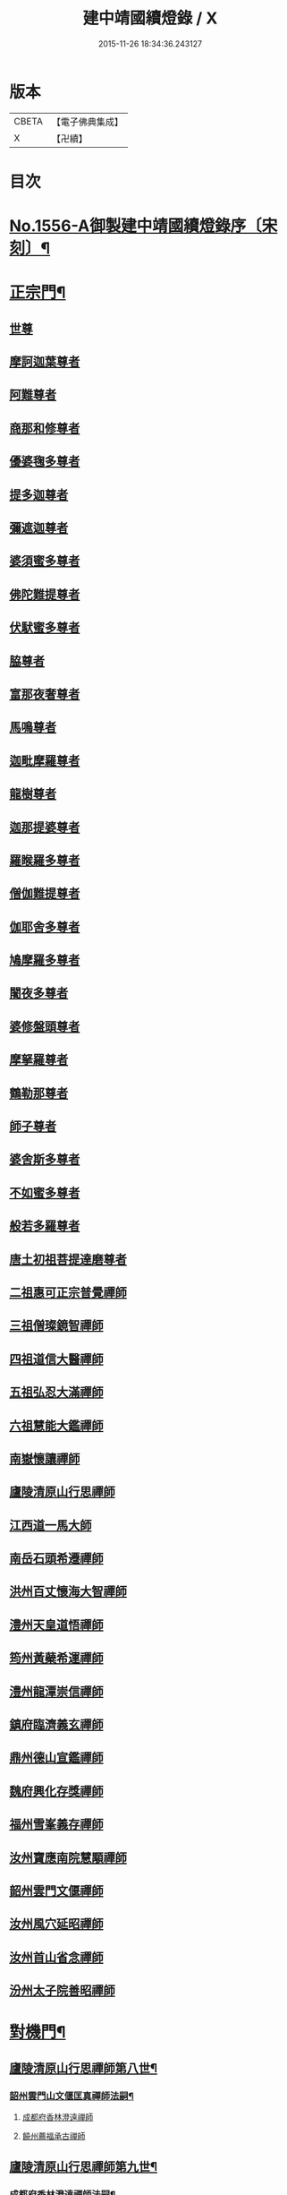 #+TITLE: 建中靖國續燈錄 / X
#+DATE: 2015-11-26 18:34:36.243127
* 版本
 |     CBETA|【電子佛典集成】|
 |         X|【卍續】    |

* 目次
* [[file:KR6q0007_001.txt::001-0640c1][No.1556-A御製建中靖國續燈錄序〔宋刻〕¶]]
* [[file:KR6q0007_001.txt::0641b4][正宗門¶]]
** [[file:KR6q0007_001.txt::0641b4][世尊]]
** [[file:KR6q0007_001.txt::0641b12][摩訶迦葉尊者]]
** [[file:KR6q0007_001.txt::0641b18][阿難尊者]]
** [[file:KR6q0007_001.txt::0641c2][商那和修尊者]]
** [[file:KR6q0007_001.txt::0641c11][優婆毱多尊者]]
** [[file:KR6q0007_001.txt::0641c20][提多迦尊者]]
** [[file:KR6q0007_001.txt::0642a5][彌遮迦尊者]]
** [[file:KR6q0007_001.txt::0642a15][婆須蜜多尊者]]
** [[file:KR6q0007_001.txt::0642a22][佛陀難提尊者]]
** [[file:KR6q0007_001.txt::0642b7][伏䭾蜜多尊者]]
** [[file:KR6q0007_001.txt::0642b14][脇尊者]]
** [[file:KR6q0007_001.txt::0642b22][富那夜奢尊者]]
** [[file:KR6q0007_001.txt::0642c6][馬鳴尊者]]
** [[file:KR6q0007_001.txt::0642c15][迦毗摩羅尊者]]
** [[file:KR6q0007_001.txt::0642c23][龍樹尊者]]
** [[file:KR6q0007_001.txt::0643a5][迦那提婆尊者]]
** [[file:KR6q0007_001.txt::0643a11][羅睺羅多尊者]]
** [[file:KR6q0007_001.txt::0643a20][僧伽難提尊者]]
** [[file:KR6q0007_001.txt::0643b4][伽耶舍多尊者]]
** [[file:KR6q0007_001.txt::0643b12][鳩摩羅多尊者]]
** [[file:KR6q0007_001.txt::0643b22][闍夜多尊者]]
** [[file:KR6q0007_001.txt::0643c8][婆修盤頭尊者]]
** [[file:KR6q0007_001.txt::0643c14][摩拏羅尊者]]
** [[file:KR6q0007_001.txt::0643c22][鶴勒那尊者]]
** [[file:KR6q0007_001.txt::0644a6][師子尊者]]
** [[file:KR6q0007_001.txt::0644a13][婆舍斯多尊者]]
** [[file:KR6q0007_001.txt::0644a23][不如蜜多尊者]]
** [[file:KR6q0007_001.txt::0644b8][般若多羅尊者]]
** [[file:KR6q0007_001.txt::0644b21][唐土初祖菩提達磨尊者]]
** [[file:KR6q0007_001.txt::0644c16][二祖惠可正宗普覺禪師]]
** [[file:KR6q0007_001.txt::0645a3][三祖僧璨鏡智禪師]]
** [[file:KR6q0007_001.txt::0645a9][四祖道信大醫禪師]]
** [[file:KR6q0007_001.txt::0645a17][五祖弘忍大滿禪師]]
** [[file:KR6q0007_001.txt::0645b3][六祖慧能大鑑禪師]]
** [[file:KR6q0007_001.txt::0645b11][南嶽懷讓禪師]]
** [[file:KR6q0007_001.txt::0645b19][廬陵清原山行思禪師]]
** [[file:KR6q0007_001.txt::0645b24][江西道一馬大師]]
** [[file:KR6q0007_001.txt::0645c8][南岳石頭希遷禪師]]
** [[file:KR6q0007_001.txt::0645c14][洪州百丈懷海大智禪師]]
** [[file:KR6q0007_001.txt::0645c19][澧州天皇道悟禪師]]
** [[file:KR6q0007_001.txt::0646a3][筠州黃蘗希運禪師]]
** [[file:KR6q0007_001.txt::0646a9][澧州龍潭崇信禪師]]
** [[file:KR6q0007_001.txt::0646a13][鎮府臨濟義玄禪師]]
** [[file:KR6q0007_001.txt::0646a17][鼎州德山宣鑑禪師]]
** [[file:KR6q0007_001.txt::0646a24][魏府興化存獎禪師]]
** [[file:KR6q0007_001.txt::0646b3][福州雪峯義存禪師]]
** [[file:KR6q0007_001.txt::0646b7][汝州寶應南院慧顒禪師]]
** [[file:KR6q0007_001.txt::0646b10][韶州雲門文偃禪師]]
** [[file:KR6q0007_001.txt::0646b14][汝州風穴延昭禪師]]
** [[file:KR6q0007_001.txt::0646b23][汝州首山省念禪師]]
** [[file:KR6q0007_001.txt::0646c5][汾州太子院善昭禪師]]
* [[file:KR6q0007_002.txt::0647b2][對機門¶]]
** [[file:KR6q0007_002.txt::0647b3][廬陵清原山行思禪師第八世¶]]
*** [[file:KR6q0007_002.txt::0647b4][韶州雲門山文偃匡真禪師法嗣¶]]
**** [[file:KR6q0007_002.txt::0647b4][成都府香林澄遠禪師]]
**** [[file:KR6q0007_002.txt::0648c16][饒州薦福承古禪師]]
** [[file:KR6q0007_002.txt::0649c7][廬陵清原山行思禪師第九世¶]]
*** [[file:KR6q0007_002.txt::0649c8][成都府香林澄遠禪師法嗣¶]]
**** [[file:KR6q0007_002.txt::0649c8][隨州智門光祚禪師]]
**** [[file:KR6q0007_002.txt::0650b19][灌州羅漢禪師]]
**** [[file:KR6q0007_002.txt::0650c1][隨州雙泉山瓊山主]]
*** [[file:KR6q0007_002.txt::0650c5][饒州薦福承古禪師法嗣¶]]
**** [[file:KR6q0007_002.txt::0650c5][洪州觀音選禪師]]
**** [[file:KR6q0007_002.txt::0650c23][和州淨戒守密禪師]]
**** [[file:KR6q0007_002.txt::0651a14][潭州開福禪院從受禪師]]
*** [[file:KR6q0007_002.txt::0651a18][潞州妙勝臻禪師法嗣¶]]
**** [[file:KR6q0007_002.txt::0651a18][潭州大溈山承禪師]]
**** [[file:KR6q0007_002.txt::0651b2][西川雪峰欽山主]]
*** [[file:KR6q0007_002.txt::0651b5][襄州洞山普樂寺初禪師法嗣¶]]
**** [[file:KR6q0007_002.txt::0651b5][潭州報慈嵩禪師]]
**** [[file:KR6q0007_002.txt::0651b7][荊南福昌德賢禪師]]
**** [[file:KR6q0007_002.txt::0651b12][蘄州黃梅龍華祥禪師]]
*** [[file:KR6q0007_002.txt::0651b15][金陵奉先道琛融照禪師法嗣¶]]
**** [[file:KR6q0007_002.txt::0651b15][廬山蓮華峰祥庵主]]
**** [[file:KR6q0007_002.txt::0651b21][廬陵西峯豁禪師]]
**** [[file:KR6q0007_002.txt::0651c3][江州崇勝卸禪師]]
*** [[file:KR6q0007_002.txt::0651c10][隨州龍居山明教寬禪師法嗣¶]]
**** [[file:KR6q0007_002.txt::0651c10][桂州壽寧善義禪師]]
**** [[file:KR6q0007_002.txt::0651c17][明州岳林賢禪師]]
**** [[file:KR6q0007_002.txt::0651c22][邛州西林義琛禪師]]
*** [[file:KR6q0007_002.txt::0652a7][郢州林溪脫禪師法嗣¶]]
**** [[file:KR6q0007_002.txt::0652a7][西劍州鳳凰山智廣禪師]]
**** [[file:KR6q0007_002.txt::0652a12][舒州投子通禪師]]
*** [[file:KR6q0007_002.txt::0652b4][南嶽般若啟柔禪師法嗣¶]]
**** [[file:KR6q0007_002.txt::0652b4][藍田縣真禪師]]
*** [[file:KR6q0007_002.txt::0652b22][韶州披雲智寂禪師法嗣¶]]
**** [[file:KR6q0007_002.txt::0652b22][廬山開先照禪師]]
**** [[file:KR6q0007_002.txt::0652c8][金陵天寶禪師]]
*** [[file:KR6q0007_002.txt::0652c13][洪州泐潭山謙禪師法嗣¶]]
**** [[file:KR6q0007_002.txt::0652c13][䖍州了山宗盛禪師]]
** [[file:KR6q0007_003.txt::0653a2][廬陵清原山行思禪師第十世¶]]
*** [[file:KR6q0007_003.txt::0653a3][隨州智門光祚禪師法嗣¶]]
**** [[file:KR6q0007_003.txt::0653a3][明州雪竇山資聖寺明覺禪師]]
**** [[file:KR6q0007_003.txt::0654a11][黃州護國院壽禪師]]
**** [[file:KR6q0007_003.txt::0654a14][韶州南華寺寶緣慈濟禪師]]
**** [[file:KR6q0007_003.txt::0654a19][邵武軍靈泉曉禪師]]
**** [[file:KR6q0007_003.txt::0654a21][洪州百丈山智映寶月禪師]]
**** [[file:KR6q0007_003.txt::0654b2][福州慈雲山紹詵禪師]]
**** [[file:KR6q0007_003.txt::0654b5][復州青山好禪師]]
**** [[file:KR6q0007_003.txt::0654b8][鄂州黃龍海禪師]]
**** [[file:KR6q0007_003.txt::0654b11][桂陽芙蓉山文喜禪師]]
**** [[file:KR6q0007_003.txt::0654b14][鼎州德山僧可禪師]]
**** [[file:KR6q0007_003.txt::0654b16][鼎州彰法澄泗禪師]]
**** [[file:KR6q0007_003.txt::0654b19][澧州藥山宣禪師]]
**** [[file:KR6q0007_003.txt::0654b21][明州廣慧清順禪師]]
**** [[file:KR6q0007_003.txt::0654c1][筠州九峯勤禪師]]
**** [[file:KR6q0007_003.txt::0654c6][潭州雲蓋山繼鵬禪師]]
**** [[file:KR6q0007_003.txt::0654c11][泉州雲臺省因禪師]]
*** [[file:KR6q0007_003.txt::0654c19][蘄州五祖山師戒禪師法嗣¶]]
**** [[file:KR6q0007_003.txt::0654c19][筠州洞山妙圓禪師]]
**** [[file:KR6q0007_003.txt::0655a2][無為軍西禪文岫禪師]]
**** [[file:KR6q0007_003.txt::0655a5][蘄州十王懷楚禪師]]
**** [[file:KR6q0007_003.txt::0655a8][舒州海會通禪師]]
**** [[file:KR6q0007_003.txt::0655a12][蘄州義臺子祥禪師]]
**** [[file:KR6q0007_003.txt::0655a16][復州北塔思廣禪師]]
**** [[file:KR6q0007_003.txt::0655a20][明州天童山景德懷清禪師]]
**** [[file:KR6q0007_003.txt::0655b1][越州寶嚴叔芝禪師]]
**** [[file:KR6q0007_003.txt::0655b4][蘇州翠峰慧顒禪師]]
**** [[file:KR6q0007_003.txt::0655b7][台州瑞巖珪禪師]]
**** [[file:KR6q0007_003.txt::0655b11][蘄州五祖山秀禪師]]
**** [[file:KR6q0007_003.txt::0655b15][襄州白馬辯禪師]]
**** [[file:KR6q0007_003.txt::0655b17][蘄州四祖山端禪師]]
**** [[file:KR6q0007_003.txt::0655b19][蘇州定慧道海禪師]]
**** [[file:KR6q0007_003.txt::0655b22][韶州舜峯蒙正禪師]]
**** [[file:KR6q0007_003.txt::0655b24][溫州鴈蕩山靈峯文吉禪師]]
**** [[file:KR6q0007_003.txt::0655c8][潭州雲蓋山志顒禪師]]
**** [[file:KR6q0007_003.txt::0655c21][隨州水南智昱禪師]]
*** [[file:KR6q0007_003.txt::0655c24][潭州報慈嵩禪師法嗣]]
**** [[file:KR6q0007_003.txt::0656a1][郢州興陽山遜禪師]]
*** [[file:KR6q0007_003.txt::0656a5][東川乾明居信禪師法嗣¶]]
**** [[file:KR6q0007_003.txt::0656a5][澧州藥山尋肅禪師]]
**** [[file:KR6q0007_003.txt::0656a8][益州[郫-卑+((白-日+田)/廾)]縣西禪垂白禪師]]
*** [[file:KR6q0007_003.txt::0656a12][江陵福昌重善禪師法嗣¶]]
**** [[file:KR6q0007_003.txt::0656a12][鼎州德山文捷禪師]]
**** [[file:KR6q0007_003.txt::0656a15][湖州上方齊岳禪師]]
**** [[file:KR6q0007_003.txt::0656c16][明州育王山常坦禪師]]
**** [[file:KR6q0007_003.txt::0657a6][江陵福昌詢禪師]]
**** [[file:KR6q0007_003.txt::0657a9][越州四明小贇禪師]]
**** [[file:KR6q0007_003.txt::0657a12][福州靈峰顯英禪師]]
**** [[file:KR6q0007_003.txt::0657a15][西劍州元封文政禪師]]
**** [[file:KR6q0007_003.txt::0657a17][潤州金山瑞新禪師]]
*** [[file:KR6q0007_003.txt::0657a24][蘄州北禪廣教懷志禪師法嗣¶]]
**** [[file:KR6q0007_003.txt::0657a24][舒州四面山懷清禪師]]
*** [[file:KR6q0007_003.txt::0657b6][南嶽福嚴良雅禪師法嗣¶]]
**** [[file:KR6q0007_003.txt::0657b6][衡州常寧北禪智賢禪師]]
**** [[file:KR6q0007_003.txt::0657b16][南嶽衡岳寺振禪師]]
**** [[file:KR6q0007_003.txt::0657b20][福州衡山禪院了實禪師]]
*** [[file:KR6q0007_003.txt::0657b24][鼎州德山慧遠禪師法嗣¶]]
**** [[file:KR6q0007_003.txt::0657b24][興元府大中仁辯禪師]]
**** [[file:KR6q0007_003.txt::0657c3][益州菩提桂芳禪師]]
**** [[file:KR6q0007_003.txt::0657c7][廬山開先善暹禪師]]
**** [[file:KR6q0007_003.txt::0658a24][廬陵禾山禪智禪師]]
**** [[file:KR6q0007_003.txt::0658b24][秀州資聖院盛勤禪師]]
**** [[file:KR6q0007_003.txt::0659a1][潭州鹿苑圭禪師]]
*** [[file:KR6q0007_003.txt::0659a22][江陵府開福德賢禪師法嗣¶]]
**** [[file:KR6q0007_003.txt::0659a22][郢州大陽山文昱禪師]]
**** [[file:KR6q0007_003.txt::0659a24][日芳上座]]
** [[file:KR6q0007_004.txt::004-0659b14][南嶽懷讓禪師第十一世¶]]
*** [[file:KR6q0007_004.txt::004-0659b15][汾州太子禪院善昭禪師法嗣¶]]
**** [[file:KR6q0007_004.txt::004-0659b15][潭州興化禪院慈明禪師]]
**** [[file:KR6q0007_004.txt::0660c3][筠州太愚山興教守芝禪師]]
**** [[file:KR6q0007_004.txt::0661a8][滁州瑯瑘山開化廣照禪師]]
**** [[file:KR6q0007_004.txt::0661c7][舒州法華禪院齊舉禪師]]
**** [[file:KR6q0007_004.txt::0661c15][潭州石霜崇勝院法永禪師]]
**** [[file:KR6q0007_004.txt::0661c23][湖州天聖皓太禪師]]
**** [[file:KR6q0007_004.txt::0662a3][舒州投子山圓修禪師]]
**** [[file:KR6q0007_004.txt::0662a7][唐州龍潭圓禪師]]
*** [[file:KR6q0007_004.txt::0662a19][汝州葉縣廣教歸省明壽禪師法嗣¶]]
**** [[file:KR6q0007_004.txt::0662a19][舒州浮山圓鑒禪師]]
**** [[file:KR6q0007_004.txt::0663a5][汝州寶應禪院法昭演教禪師]]
**** [[file:KR6q0007_004.txt::0663c5][唐州大乘山慧果禪師]]
*** [[file:KR6q0007_004.txt::0663c11][襄州石門山蘊聰慈照禪師法嗣¶]]
**** [[file:KR6q0007_004.txt::0663c11][唐州大乘山德遵禪師]]
**** [[file:KR6q0007_004.txt::0663c19][湖州景清禪院居素明照禪師]]
**** [[file:KR6q0007_004.txt::0663c24][潤州金山達觀禪師]]
**** [[file:KR6q0007_004.txt::0664c3][杭州龍華寺齊岳寶覺禪師]]
**** [[file:KR6q0007_004.txt::0664c7][蘇州洞庭山慧月禪師]]
**** [[file:KR6q0007_004.txt::0664c11][明州杖錫修巳禪師]]
**** [[file:KR6q0007_004.txt::0664c14][洪州雙林寺巳禪師]]
**** [[file:KR6q0007_004.txt::0664c21][襄州谷隱山可琮禪師]]
**** [[file:KR6q0007_004.txt::0665a1][撫州疎山古禪師]]
**** [[file:KR6q0007_004.txt::0665a4][越州雲門山顯欽禪師]]
**** [[file:KR6q0007_004.txt::0665a6][湖州安吉上方新禪師]]
**** [[file:KR6q0007_004.txt::0665a10][處州仁壽嗣珍禪師]]
**** [[file:KR6q0007_004.txt::0665a17][杭州承天𧦬元禪師]]
**** [[file:KR6q0007_004.txt::0665a20][蘇州翠峰山普禪師]]
**** [[file:KR6q0007_004.txt::0665a24][泉州棲隱院自然禪師]]
*** [[file:KR6q0007_004.txt::0665b4][汝州廣慧院居璉真惠禪師法嗣¶]]
**** [[file:KR6q0007_004.txt::0665b4][東京華嚴院道隆圓明禪師]]
**** [[file:KR6q0007_004.txt::0665b14][臨江軍慧力院慧南禪師]]
**** [[file:KR6q0007_004.txt::0665b20][汝州廣慧德宣禪師]]
*** [[file:KR6q0007_004.txt::0665b24][潭州神鼎山鴻諲禪師法嗣¶]]
**** [[file:KR6q0007_004.txt::0665b24][澧州夾山靈泉子英禪師]]
**** [[file:KR6q0007_004.txt::0665c9][隨州善光山蘭禪師]]
**** [[file:KR6q0007_004.txt::0665c13][天臺妙智寺光雲禪師]]
**** [[file:KR6q0007_004.txt::0665c17][潭州龍興禹禪師]]
**** [[file:KR6q0007_004.txt::0665c23][江陵開聖院寶情山主]]
** [[file:KR6q0007_005.txt::005-0666a8][廬陵清原山行思禪師第十一世¶]]
*** [[file:KR6q0007_005.txt::005-0666a9][明州雪竇山重顯明覺禪師法嗣¶]]
**** [[file:KR6q0007_005.txt::005-0666a9][越州天衣山義懷禪師]]
**** [[file:KR6q0007_005.txt::0667b14][信州廣教景先禪師]]
**** [[file:KR6q0007_005.txt::0667b17][饒州妙果院自政禪師]]
**** [[file:KR6q0007_005.txt::0667b21][舒州東禪院賢禪師]]
**** [[file:KR6q0007_005.txt::0667c1][蘇州薦福知一禪師]]
**** [[file:KR6q0007_005.txt::0667c5][越州天衣在和禪師]]
**** [[file:KR6q0007_005.txt::0667c8][湖州海會擇芝禪師]]
**** [[file:KR6q0007_005.txt::0667c10][越州稱心省倧禪師]]
**** [[file:KR6q0007_005.txt::0667c24][明州上山德隆禪師]]
**** [[file:KR6q0007_005.txt::0668a4][越州稱心清演禪師]]
**** [[file:KR6q0007_005.txt::0668a7][明州岳林藏院宗善禪師]]
**** [[file:KR6q0007_005.txt::0668a10][杭州證聖守環禪師]]
**** [[file:KR6q0007_005.txt::0668a14][杭州承天傳宗禪師]]
**** [[file:KR6q0007_005.txt::0668c3][鼎州乾明知應禪師]]
**** [[file:KR6q0007_005.txt::0668c7][天台寶相蘊歡禪師]]
**** [[file:KR6q0007_005.txt::0668c9][蘇州萬壽神初惠照禪師]]
**** [[file:KR6q0007_005.txt::0668c12][潭州龍興智傳禪師]]
**** [[file:KR6q0007_005.txt::0668c18][漢陽軍鳳棲仲卿禪師]]
**** [[file:KR6q0007_005.txt::0669a10][溫州平陽寶慶子環禪師]]
**** [[file:KR6q0007_005.txt::0669a19][溫州鴈蕩靈巖寺德初禪師]]
**** [[file:KR6q0007_005.txt::0669b6][真州長蘆崇福禪院祖印禪師]]
**** [[file:KR6q0007_005.txt::0669b23][湖州報本有蘭禪師]]
**** [[file:KR6q0007_005.txt::0669c14][越州稱心守明禪師]]
**** [[file:KR6q0007_005.txt::0669c17][廬山湯院守恩禪師]]
**** [[file:KR6q0007_005.txt::0669c19][真州六合香積孜禪師]]
**** [[file:KR6q0007_005.txt::0670a7][信陽軍乾明則禪師]]
**** [[file:KR6q0007_005.txt::0670a14][處州南明日慎禪師]]
**** [[file:KR6q0007_005.txt::0670a21][南嶽雲峰元益首座]]
**** [[file:KR6q0007_005.txt::0670b3][舒州投子山法宗道者]]
*** [[file:KR6q0007_005.txt::0670b6][韶州南華寶緣慈濟禪師法嗣¶]]
**** [[file:KR6q0007_005.txt::0670b6][韶州甘露山自緣禪師]]
**** [[file:KR6q0007_005.txt::0670b8][廣州興化延慶禪師]]
**** [[file:KR6q0007_005.txt::0670b11][韶州永泰宗寶禪師]]
**** [[file:KR6q0007_005.txt::0670b13][韶州寶壽行德禪師]]
**** [[file:KR6q0007_005.txt::0670b16][韶州白虎山守昇禪師]]
**** [[file:KR6q0007_005.txt::0670b18][韶州佛陀山宗欽禪師]]
**** [[file:KR6q0007_005.txt::0670b20][韶州雙峰山法崇禪師]]
**** [[file:KR6q0007_005.txt::0670b23][韶州樂昌縣寶林山海月禪師]]
**** [[file:KR6q0007_005.txt::0670c1][韶州延祥法迎禪師]]
**** [[file:KR6q0007_005.txt::0670c4][韶州舜峰惠寶禪師]]
*** [[file:KR6q0007_005.txt::0670c8][襄州洞山普樂子榮禪師法嗣¶]]
**** [[file:KR6q0007_005.txt::0670c8][廬山圓通祖印禪師]]
*** [[file:KR6q0007_005.txt::0670c23][洪州百丈山智映寶月禪師法嗣¶]]
**** [[file:KR6q0007_005.txt::0670c23][杭州惠因祥禪師]]
**** [[file:KR6q0007_005.txt::0671a4][杭州慧因義寧禪師]]
*** [[file:KR6q0007_005.txt::0671a9][潭州雲蓋山繼鵬禪師法嗣¶]]
**** [[file:KR6q0007_005.txt::0671a9][越州諸暨鍾山報恩禪院譚禪師]]
*** [[file:KR6q0007_005.txt::0671b11][筠州洞山曉聦禪師法嗣¶]]
**** [[file:KR6q0007_005.txt::0671b11][雲居曉舜禪師]]
**** [[file:KR6q0007_005.txt::0671c12][潭州大溈山密印寺懷宥禪師]]
**** [[file:KR6q0007_005.txt::0671c16][杭州佛日山明教禪師]]
*** [[file:KR6q0007_006.txt::006-0672a10][洪州泐潭山寶峰院懷澄禪師法嗣¶]]
**** [[file:KR6q0007_006.txt::006-0672a10][東京十方淨因禪院大覺禪師]]
**** [[file:KR6q0007_006.txt::0673a9][天台赤城山用良禪師]]
**** [[file:KR6q0007_006.txt::0673a13][臨江軍有文禪師]]
**** [[file:KR6q0007_006.txt::0673a15][福州雪峯象敦禪師]]
**** [[file:KR6q0007_006.txt::0673a18][杭州靈隱山雲知慈覺禪師]]
**** [[file:KR6q0007_006.txt::0673b12][明州金鵝山靖旻禪師]]
**** [[file:KR6q0007_006.txt::0673b15][雲居山守億禪師]]
**** [[file:KR6q0007_006.txt::0673b17][婺州西塔殊禪師]]
**** [[file:KR6q0007_006.txt::0673b20][婺州承天惟簡禪師]]
**** [[file:KR6q0007_006.txt::0673c21][杭州臨安九峰淨土鑒韶禪師]]
**** [[file:KR6q0007_006.txt::0674a13][洪州壽聖普誗禪師]]
**** [[file:KR6q0007_006.txt::0674a18][筠州洞山永孚禪師]]
**** [[file:KR6q0007_006.txt::0674a21][金陵廣慧遇新禪師]]
**** [[file:KR6q0007_006.txt::0674b3][令滔首座]]
*** [[file:KR6q0007_006.txt::0674b11][筠州洞山自寶妙圓禪師法嗣¶]]
**** [[file:KR6q0007_006.txt::0674b11][筠州洞山鑒遷禪師]]
**** [[file:KR6q0007_006.txt::0674b16][筠州洞山清辯禪師]]
*** [[file:KR6q0007_006.txt::0674b20][舒州海會通禪師法嗣¶]]
**** [[file:KR6q0007_006.txt::0674b20][隨州水南太平興國文秀禪師]]
*** [[file:KR6q0007_006.txt::0674b24][復州北塔思廣禪師法嗣]]
**** [[file:KR6q0007_006.txt::0674c1][荊門軍當陽縣玉泉景德禪院承皓禪師]]
*** [[file:KR6q0007_006.txt::0674c17][蘇州翠峯慧顒禪師法嗣¶]]
**** [[file:KR6q0007_006.txt::0674c17][杭州廣果擇能禪師]]
*** [[file:KR6q0007_006.txt::0674c21][蘄州四祖山端禪師法嗣¶]]
**** [[file:KR6q0007_006.txt::0674c21][福州廣明常委禪師]]
*** [[file:KR6q0007_006.txt::0674c24][潭州雲蓋山志顒禪師法嗣]]
**** [[file:KR6q0007_006.txt::0675a1][雲居山文慶海印禪師]]
*** [[file:KR6q0007_006.txt::0675a24][明州上方齊岳禪師法嗣]]
**** [[file:KR6q0007_006.txt::0675b1][越州東山國慶順宗禪師]]
*** [[file:KR6q0007_006.txt::0675b8][潤州金山瑞新禪師法嗣¶]]
**** [[file:KR6q0007_006.txt::0675b8][湖州天聖楚祥禪師]]
**** [[file:KR6q0007_006.txt::0675b15][溫州極樂用基禪師]]
**** [[file:KR6q0007_006.txt::0675b18][湖州天聖守道禪師]]
*** [[file:KR6q0007_006.txt::0675b24][衡州北禪智賢禪師法嗣¶]]
**** [[file:KR6q0007_006.txt::0675b24][潭州興化崇辯禪師]]
**** [[file:KR6q0007_006.txt::0675c13][江州法昌倚遇禪師]]
*** [[file:KR6q0007_006.txt::0675c20][廬山開先善暹禪師法嗣¶]]
**** [[file:KR6q0007_006.txt::0675c20][雲居山佛印禪師]]
**** [[file:KR6q0007_006.txt::0676c6][東京大相國寺智海正覺禪師]]
**** [[file:KR6q0007_006.txt::0677b23][廬山萬杉善爽禪師]]
**** [[file:KR6q0007_006.txt::0677c8][越州天章寺元楚寶月禪師]]
**** [[file:KR6q0007_006.txt::0678a5][洪州壽聖元舜禪師]]
**** [[file:KR6q0007_006.txt::0678a8][筠州洞山慧圓禪師]]
*** [[file:KR6q0007_006.txt::0678a17][廬陵禾山楚才禪師法嗣¶]]
**** [[file:KR6q0007_006.txt::0678a17][衡州北禪慧雲禪院昇禪師]]
**** [[file:KR6q0007_006.txt::0678b8][澧州報恩禪院紹端禪師]]
**** [[file:KR6q0007_006.txt::0678b12][撫州曹山寶積院雄禪師]]
*** [[file:KR6q0007_006.txt::0678c4][澧州欽山悟勤禪師法嗣¶]]
**** [[file:KR6q0007_006.txt::0678c4][鼎州梁山應圓禪師]]
** [[file:KR6q0007_007.txt::007-0678c14][南嶽懷讓禪師第十二世¶]]
*** [[file:KR6q0007_007.txt::007-0678c15][潭州興化禪院慈明禪師法嗣¶]]
**** [[file:KR6q0007_007.txt::007-0678c15][洪州黃龍山崇恩惠南禪師]]
**** [[file:KR6q0007_007.txt::0680a14][洪州翠巖廣化可真禪師]]
**** [[file:KR6q0007_007.txt::0680c2][袁州楊岐山普通禪院方會禪師]]
**** [[file:KR6q0007_007.txt::0681a21][潭州道吾山興化悟真禪師]]
**** [[file:KR6q0007_007.txt::0681b2][明州天童山清遂禪師]]
**** [[file:KR6q0007_007.txt::0681b6][金陵蔣山太平興國寺保心禪師]]
**** [[file:KR6q0007_007.txt::0681b17][金陵蔣山覺海禪師]]
**** [[file:KR6q0007_007.txt::0682a15][婺州大平興國禪寺載休禪師]]
**** [[file:KR6q0007_007.txt::0682a20][筠州武泉山政禪師]]
**** [[file:KR6q0007_007.txt::0682b2][明州香山蘊良禪師]]
**** [[file:KR6q0007_007.txt::0682b22][蘇州南峰惟廣禪師]]
**** [[file:KR6q0007_007.txt::0682c4][湖州報本澄說禪師]]
**** [[file:KR6q0007_007.txt::0682c10][杭州淨慈志堅禪師]]
**** [[file:KR6q0007_007.txt::0682c13][潭州南嶽雙峯寺省回禪師]]
**** [[file:KR6q0007_007.txt::0682c24][洪州兜率道寬禪師]]
**** [[file:KR6q0007_007.txt::0683b3][福州古田資福善禪師]]
**** [[file:KR6q0007_007.txt::0683b5][潭州大溈山密印寺德乾禪師]]
**** [[file:KR6q0007_007.txt::0683b13][全州靈山本言禪師]]
**** [[file:KR6q0007_007.txt::0683b19][湖州羅漢居奉禪師]]
**** [[file:KR6q0007_007.txt::0683b23][澧州壽聖院景韶禪師]]
**** [[file:KR6q0007_007.txt::0683c3][澧州藥山義銑禪師]]
**** [[file:KR6q0007_007.txt::0683c10][湖州廣法禪院源禪師]]
**** [[file:KR6q0007_007.txt::0684a17][洪州百文惟政禪師]]
**** [[file:KR6q0007_007.txt::0684a23][南嶽谷泉大道]]
*** [[file:KR6q0007_007.txt::0684b6][滁州瑯瑘山惠覺廣照禪師法嗣¶]]
**** [[file:KR6q0007_007.txt::0684b6][洪州泐潭山曉月禪師]]
**** [[file:KR6q0007_007.txt::0684b15][蘇州永安定慧院起信海印禪師]]
**** [[file:KR6q0007_007.txt::0684c16][福州白鹿山顯端禪師]]
**** [[file:KR6q0007_007.txt::0685a19][越州姜山方禪師]]
**** [[file:KR6q0007_007.txt::0685b1][杭州天竺智月禪師]]
**** [[file:KR6q0007_007.txt::0685b5][證聖禪院良禪師]]
**** [[file:KR6q0007_007.txt::0685b11][滁州瑯瑘山開化智遷禪師]]
**** [[file:KR6q0007_007.txt::0685b24][廬山圓通崇勝志珂禪師]]
**** [[file:KR6q0007_007.txt::0685c7][滁州瑯瑘山開化院繼詮海月禪師]]
**** [[file:KR6q0007_007.txt::0685c18][荊門軍玉泉山務本悟空禪師]]
**** [[file:KR6q0007_007.txt::0685c21][袁州崇勝文捷禪師]]
**** [[file:KR6q0007_007.txt::0686a6][江陵公安萬壽子和禪師]]
**** [[file:KR6q0007_007.txt::0686a10][安州九嵕山圓明仁益禪師]]
**** [[file:KR6q0007_007.txt::0686a17][泉州涼峯山洞淵禪師]]
**** [[file:KR6q0007_007.txt::0686b9][真州定山方禪師]]
*** [[file:KR6q0007_007.txt::0686b23][湖州景清院居素明照禪師法嗣¶]]
**** [[file:KR6q0007_007.txt::0686b23][湖州何山日儉禪師]]
**** [[file:KR6q0007_007.txt::0686c3][杭州承天𧦬岑禪師]]
**** [[file:KR6q0007_007.txt::0686c8][興化軍翠峯子淵禪師]]
**** [[file:KR6q0007_007.txt::0686c11][杭州承天自能禪師]]
*** [[file:KR6q0007_008.txt::008-0686c22][舒州浮山法遠圓鑑禪師法嗣¶]]
**** [[file:KR6q0007_008.txt::008-0686c22][東京十方淨因禪院淨照禪師]]
**** [[file:KR6q0007_008.txt::0687c3][廬州興化仁岳禪師]]
**** [[file:KR6q0007_008.txt::0688a13][蘄州白雲山廣教景雲禪師]]
**** [[file:KR6q0007_008.txt::0688b9][無為軍廬江西禪繼禪師]]
**** [[file:KR6q0007_008.txt::0688b16][宿州定林惠琛禪師]]
**** [[file:KR6q0007_008.txt::0688b20][秀州本覺若珠禪師]]
**** [[file:KR6q0007_008.txt::0688c13][荊門軍玉泉山景德謂芳禪師]]
**** [[file:KR6q0007_008.txt::0689a12][廬山歸宗承天鴻式禪師]]
**** [[file:KR6q0007_008.txt::0689a17][東京華嚴普孜禪師]]
**** [[file:KR6q0007_008.txt::0689b11][舒州甘露法眼禪師]]
**** [[file:KR6q0007_008.txt::0689b23][廬山歸宗承天普安禪師]]
**** [[file:KR6q0007_008.txt::0689c7][南康軍南山清隱院惟湜禪師]]
**** [[file:KR6q0007_008.txt::0689c23][舒州浮山太平洪璉禪師]]
**** [[file:KR6q0007_008.txt::0690a4][潭州南嶽衡嶽寺奉能禪師]]
*** [[file:KR6q0007_008.txt::0690a13][筠州大愚山興教守芝禪師法嗣¶]]
**** [[file:KR6q0007_008.txt::0690a13][潭州開福守義禪師]]
**** [[file:KR6q0007_008.txt::0690a18][南嶽雲峯文悅禪師]]
**** [[file:KR6q0007_008.txt::0690b22][饒州承天應禪師]]
**** [[file:KR6q0007_008.txt::0690c1][越州大禹山簡南禪師]]
**** [[file:KR6q0007_008.txt::0690c7][郢州興陽山啟珊禪師]]
**** [[file:KR6q0007_008.txt::0690c13][郢州興陽山慧光院啟舟禪師]]
**** [[file:KR6q0007_008.txt::0690c19][筠州洞山子圓禪師]]
*** [[file:KR6q0007_008.txt::0690c23][潭州石霜山法永禪師法嗣¶]]
**** [[file:KR6q0007_008.txt::0690c23][金陵保寧承泰禪師]]
**** [[file:KR6q0007_008.txt::0691a2][南嶽福嚴保宗禪師]]
**** [[file:KR6q0007_008.txt::0691a14][南嶽勝業智增禪師]]
**** [[file:KR6q0007_008.txt::0691a17][郢州大陽山長慶如漢禪師]]
*** [[file:KR6q0007_008.txt::0691a24][湖州天聖皓太禪師法嗣]]
**** [[file:KR6q0007_008.txt::0691b1][湖州西余山寶實禪師]]
*** [[file:KR6q0007_008.txt::0691b6][汝州寶應法昭禪師法嗣¶]]
**** [[file:KR6q0007_008.txt::0691b6][滁州瑯瑘山方銳禪師]]
**** [[file:KR6q0007_008.txt::0691b15][郢州興陽山希隱禪師]]
*** [[file:KR6q0007_008.txt::0691b22][潤州金山曇頴達觀禪師法嗣¶]]
**** [[file:KR6q0007_008.txt::0691b22][湖州上方希元禪師]]
**** [[file:KR6q0007_008.txt::0691b24][潤州普慈院崇珍禪師]]
**** [[file:KR6q0007_008.txt::0691c3][太平州瑞竹仲和禪師]]
**** [[file:KR6q0007_008.txt::0691c7][潤州金山懷賢圓通禪師]]
**** [[file:KR6q0007_008.txt::0691c10][太平州隱靜山慧觀禪師]]
**** [[file:KR6q0007_008.txt::0691c14][常州南禪福聖自聰禪師]]
**** [[file:KR6q0007_008.txt::0691c19][越州新昌石佛顯忠祖印禪師]]
**** [[file:KR6q0007_008.txt::0692a12][杭州淨住院居說真淨禪師]]
**** [[file:KR6q0007_008.txt::0692a19][宣州廣教院繼真文鑑禪師]]
**** [[file:KR6q0007_008.txt::0692b7][湖州西余山拱辰禪師]]
**** [[file:KR6q0007_008.txt::0692b17][常州承天了素禪師]]
**** [[file:KR6q0007_008.txt::0692b22][越州法性院用章禪師]]
**** [[file:KR6q0007_008.txt::0692c2][越州法性紹明禪師]]
**** [[file:KR6q0007_008.txt::0692c5][蘇州崑山般若善端禪師]]
*** [[file:KR6q0007_008.txt::0692c10][蘇州洞庭惠月禪師法嗣¶]]
**** [[file:KR6q0007_008.txt::0692c10][蘇州薦福亮禪師]]
**** [[file:KR6q0007_008.txt::0692c14][蘇州瑞元嵩禪師]]
**** [[file:KR6q0007_008.txt::0692c18][常州承天世珍禪師]]
*** [[file:KR6q0007_008.txt::0692c23][明州杖錫修巳禪師法嗣¶]]
**** [[file:KR6q0007_008.txt::0692c23][台州黃巖保軒禪師]]
**** [[file:KR6q0007_008.txt::0693a2][明州雲巖志禪師]]
*** [[file:KR6q0007_008.txt::0693a6][明州石門山進禪師法嗣¶]]
**** [[file:KR6q0007_008.txt::0693a6][明州瑞巖山智才禪師]]
*** [[file:KR6q0007_008.txt::0693a21][杭州龍華齊岳禪師法嗣¶]]
**** [[file:KR6q0007_008.txt::0693a21][湖州吳山淨端禪師]]
** [[file:KR6q0007_009.txt::009-0693b8][廬陵清原山行思禪師第十二世¶]]
*** [[file:KR6q0007_009.txt::009-0693b9][越州天衣義懷禪師法嗣¶]]
**** [[file:KR6q0007_009.txt::009-0693b9][東京大相國寺慧林禪院圓照禪師]]
**** [[file:KR6q0007_009.txt::0694c15][東京大相國寺惠林禪院覺海禪師]]
**** [[file:KR6q0007_009.txt::0695c6][真州長蘆崇福禪院廣照禪師]]
**** [[file:KR6q0007_009.txt::0696a17][廬山棲賢智遷禪師]]
**** [[file:KR6q0007_009.txt::0696c10][舒州山谷三祖會禪師]]
**** [[file:KR6q0007_009.txt::0697b9][無為軍鐵佛因禪師]]
**** [[file:KR6q0007_009.txt::0697b14][湖州報本法存禪師]]
**** [[file:KR6q0007_009.txt::0697c4][歙州開化惠圓禪師]]
**** [[file:KR6q0007_009.txt::0697c8][處州縉雲縣永泰智覺禪師]]
**** [[file:KR6q0007_009.txt::0697c15][蘇州萬壽和禪師]]
**** [[file:KR6q0007_009.txt::0698a3][和州開聖禪院棲禪師]]
**** [[file:KR6q0007_009.txt::0698b4][明州雲巖旌教院洞偕禪師]]
**** [[file:KR6q0007_009.txt::0698b8][福州衡山惟禮禪師]]
**** [[file:KR6q0007_009.txt::0698b18][杭州北山顯明院善孜禪師]]
**** [[file:KR6q0007_009.txt::0698b22][明州啟霞惠安禪師]]
**** [[file:KR6q0007_009.txt::0698c3][越州雲門山靈侃禪師]]
**** [[file:KR6q0007_009.txt::0698c13][天台太平元坦禪師]]
**** [[file:KR6q0007_009.txt::0698c19][杭州佛日文祖禪師]]
**** [[file:KR6q0007_009.txt::0698c23][蘇州薦福明因禪師]]
**** [[file:KR6q0007_009.txt::0699a3][沂州望仙山宗禪師]]
**** [[file:KR6q0007_009.txt::0699b7][岳陽墨山禪院有琦禪師]]
**** [[file:KR6q0007_009.txt::0699b13][舒州桐城金繩詮禪師]]
**** [[file:KR6q0007_009.txt::0699b16][筠州五峯淨覺院用機禪師]]
**** [[file:KR6q0007_010.txt::010-0699c6][東京法雲寺圓通禪師]]
**** [[file:KR6q0007_010.txt::0701b4][杭州佛日山智才禪師]]
**** [[file:KR6q0007_010.txt::0702a16][北京天鉢寺文慧禪師]]
**** [[file:KR6q0007_010.txt::0702c15][洪州上藍文達禪師]]
**** [[file:KR6q0007_010.txt::0703a1][洪州觀音啟禪師]]
**** [[file:KR6q0007_010.txt::0703a6][台州瑞巖子鴻禪師]]
**** [[file:KR6q0007_010.txt::0703b24][越州天章元善禪師]]
**** [[file:KR6q0007_010.txt::0703c17][真州長蘆崇福院體明圓鑑禪師]]
**** [[file:KR6q0007_010.txt::0704a21][杭州龍華文喜禪師]]
**** [[file:KR6q0007_010.txt::0704b4][處州永泰自仁禪師]]
**** [[file:KR6q0007_010.txt::0704b18][饒州景德普俊禪師]]
**** [[file:KR6q0007_010.txt::0704c1][汀州同慶禪院智珣禪師]]
**** [[file:KR6q0007_010.txt::0704c5][汀州開元智孜禪師]]
**** [[file:KR6q0007_010.txt::0705a10][泉州資聖捷禪師]]
**** [[file:KR6q0007_010.txt::0705a15][蘇州澄照慧慈禪師]]
**** [[file:KR6q0007_010.txt::0705a21][秀州崇德智澄禪師]]
**** [[file:KR6q0007_010.txt::0705b2][蘇州淨慧可證禪師]]
**** [[file:KR6q0007_010.txt::0705b7][泉州棲隱有評禪師]]
**** [[file:KR6q0007_010.txt::0705b13][蘇州定惠雲禪師]]
**** [[file:KR6q0007_010.txt::0705b20][汀州開元智譚禪師]]
**** [[file:KR6q0007_010.txt::0705c9][靈峯崇化珣禪師]]
**** [[file:KR6q0007_010.txt::0705c14][建州乾符大同院旺禪師]]
*** [[file:KR6q0007_011.txt::0706a3][筠州大愚曉舜禪師法嗣¶]]
**** [[file:KR6q0007_011.txt::0706a3][蔣山佛慧禪師]]
**** [[file:KR6q0007_011.txt::0706c16][䖍州慈雲院修惠圓照禪師]]
**** [[file:KR6q0007_011.txt::0707a19][建州崇梵餘禪師]]
**** [[file:KR6q0007_011.txt::0707b13][衡山澄信禪師]]
**** [[file:KR6q0007_011.txt::0707b15][杭州南山長耳相子良禪師]]
**** [[file:KR6q0007_011.txt::0707b20][建州開元瑩禪師]]
*** [[file:KR6q0007_011.txt::0707c3][越州天衣山在和禪師法嗣¶]]
**** [[file:KR6q0007_011.txt::0707c3][杭州護國菩提志專禪師]]
*** [[file:KR6q0007_011.txt::0707c13][饒州安國倧禪師法嗣¶]]
**** [[file:KR6q0007_011.txt::0707c13][彭州慧日堯禪師]]
*** [[file:KR6q0007_011.txt::0708a2][杭州承天傳宗禪師法嗣¶]]
**** [[file:KR6q0007_011.txt::0708a2][饒州崇福禪院了禪師]]
**** [[file:KR6q0007_011.txt::0708a15][杭州承天寺守明禪師]]
**** [[file:KR6q0007_011.txt::0708a22][湖州鳳凰山護國仁王有從禪師]]
**** [[file:KR6q0007_011.txt::0708b14][鼎州大龍山德全禪師]]
**** [[file:KR6q0007_011.txt::0708b16][蘇州崑山慧嚴海印禪師]]
*** [[file:KR6q0007_011.txt::0708b21][真州長蘆智福祖印禪師法嗣¶]]
**** [[file:KR6q0007_011.txt::0708b21][金陵清涼廣惠和禪師]]
*** [[file:KR6q0007_011.txt::0708c24][湖州報本蘭禪師法嗣]]
**** [[file:KR6q0007_011.txt::0709a1][福州中際可遵禪師]]
*** [[file:KR6q0007_011.txt::0709a11][越州稱心山守明禪師法嗣¶]]
**** [[file:KR6q0007_011.txt::0709a11][洪州承天上藍院光寂禪師]]
*** [[file:KR6q0007_011.txt::0709a18][潭州大溈山密印宥禪師法嗣¶]]
**** [[file:KR6q0007_011.txt::0709a18][廬山歸宗慧通禪師]]
**** [[file:KR6q0007_011.txt::0709b17][安州大安興教慧憲禪師]]
**** [[file:KR6q0007_011.txt::0709c6][饒州崇福清雅禪師]]
*** [[file:KR6q0007_011.txt::0709c12][東京十方淨因懷璉大覺禪師法嗣¶]]
**** [[file:KR6q0007_011.txt::0709c12][杭州臨安徑山維琳無畏禪師]]
**** [[file:KR6q0007_011.txt::0709c20][杭州臨平勝因資禪師]]
**** [[file:KR6q0007_011.txt::0710a3][杭州佛日淨惠戒弼禪師]]
**** [[file:KR6q0007_011.txt::0710a13][福州天宮慎徽禪師]]
**** [[file:KR6q0007_011.txt::0710b2][溫州彌陀庵正彥菴主]]
*** [[file:KR6q0007_011.txt::0710b9][杭州靈隱雲知慈覺禪師法嗣¶]]
**** [[file:KR6q0007_011.txt::0710b9][杭州靈隱山正童圓明禪師]]
*** [[file:KR6q0007_011.txt::0710b15][婺州寶林顯珠禪師法嗣¶]]
**** [[file:KR6q0007_011.txt::0710b15][婺州寶林用明禪師]]
*** [[file:KR6q0007_011.txt::0710b20][溫州鴈蕩靈峯文吉禪師法嗣¶]]
**** [[file:KR6q0007_011.txt::0710b20][溫州淨光為覺禪師]]
*** [[file:KR6q0007_011.txt::0710c4][婺州承天惟簡禪師法嗣¶]]
**** [[file:KR6q0007_011.txt::0710c4][婺州智者山壽聖利元禪師]]
**** [[file:KR6q0007_011.txt::0710c11][溫州瑞安壽聖僧印禪師]]
*** [[file:KR6q0007_011.txt::0710c20][明州九峯韶禪師法嗣¶]]
**** [[file:KR6q0007_011.txt::0710c20][明州大梅山祖鏡禪師]]
*** [[file:KR6q0007_011.txt::0711b3][越州東山國慶順宗禪師法嗣¶]]
**** [[file:KR6q0007_011.txt::0711b3][建州定峯曉宣禪師]]
*** [[file:KR6q0007_011.txt::0711b9][荊門玉泉山景德承皓禪師法嗣¶]]
**** [[file:KR6q0007_011.txt::0711b9][郢州林溪興教文慶禪師]]
*** [[file:KR6q0007_011.txt::0711b12][澧州夾山遵禪師法嗣¶]]
**** [[file:KR6q0007_011.txt::0711b12][江陵福昌寺信禪師]]
*** [[file:KR6q0007_011.txt::0711c7][雲居山佛印了元禪師法嗣¶]]
**** [[file:KR6q0007_011.txt::0711c7][杭州百丈山慶善院淨悟禪師]]
**** [[file:KR6q0007_011.txt::0711c16][常州善權山廣教慧泰禪師]]
**** [[file:KR6q0007_011.txt::0712a2][洪州西山翠巖廣化慧空禪師]]
**** [[file:KR6q0007_011.txt::0712a7][饒州密巖山淨土德溥禪師]]
**** [[file:KR6q0007_011.txt::0712a11][饒州崇福德基禪師]]
**** [[file:KR6q0007_011.txt::0712a18][雲居山真如院仲和禪師]]
**** [[file:KR6q0007_011.txt::0712a21][廬山同安崇勝幼宗禪師]]
**** [[file:KR6q0007_011.txt::0712b1][婺州寶林懷吉真覺禪師]]
**** [[file:KR6q0007_011.txt::0712b11][信州鵝湖山仁壽德延禪師]]
**** [[file:KR6q0007_011.txt::0712b16][廬山萬杉子章禪師]]
**** [[file:KR6q0007_011.txt::0712b22][洪州資福宗誘禪師]]
**** [[file:KR6q0007_011.txt::0712c2][袁州龍興山居岳禪師]]
*** [[file:KR6q0007_011.txt::0712c6][東京智海正覺本逸禪師法嗣¶]]
**** [[file:KR6q0007_011.txt::0712c6][筠州黃蘗山志因禪師]]
**** [[file:KR6q0007_011.txt::0712c17][福州大中寺德隆禪師]]
**** [[file:KR6q0007_011.txt::0713a2][福州白鹿山伸豫禪師]]
** [[file:KR6q0007_012.txt::012-0713b5][南嶽懷讓禪師十三世¶]]
*** [[file:KR6q0007_012.txt::012-0713b6][洪州黃龍山慧南禪師法嗣¶]]
**** [[file:KR6q0007_012.txt::012-0713b6][江州東林興龍禪寺照覺禪師]]
**** [[file:KR6q0007_012.txt::0714b20][洪州黃龍山寶覺禪師]]
**** [[file:KR6q0007_012.txt::0715a11][筠州黃蘗真覺禪師]]
**** [[file:KR6q0007_012.txt::0715b22][袁州仰山行偉禪師]]
**** [[file:KR6q0007_012.txt::0715c19][洪州泐潭山寶峯禪院洪英禪師]]
**** [[file:KR6q0007_012.txt::0716a19][潭州大溈山懷秀禪師]]
**** [[file:KR6q0007_012.txt::0716b12][南嶽福嚴慈感禪師]]
**** [[file:KR6q0007_012.txt::0716c4][湖州報本慧元禪師]]
**** [[file:KR6q0007_012.txt::0717a16][蘄州四祖山法演禪師]]
**** [[file:KR6q0007_012.txt::0717b13][潭州石霜山崇勝禪院琳禪師]]
**** [[file:KR6q0007_012.txt::0717c8][蘄州開元琦禪師]]
**** [[file:KR6q0007_012.txt::0718a2][福州玄沙明惠合文禪師]]
**** [[file:KR6q0007_012.txt::0718b5][潭州雲蓋山海會寺守智禪師]]
**** [[file:KR6q0007_012.txt::0718b24][潭州寶蓋山子勤禪師]]
**** [[file:KR6q0007_012.txt::0718c7][廬山圓通圓璣禪師]]
**** [[file:KR6q0007_012.txt::0718c24][安州九嵕山圓明院法明禪師]]
**** [[file:KR6q0007_012.txt::0719a9][桂州登雲山超及禪師]]
**** [[file:KR6q0007_012.txt::0719a14][福州昇山紹南正覺禪師]]
**** [[file:KR6q0007_012.txt::0719a24][隨州水南太平興國智秘禪師]]
**** [[file:KR6q0007_012.txt::0719b6][南嶽勝業寺惟亨禪師]]
**** [[file:KR6q0007_012.txt::0719b12][遠州清泉崇雅禪師]]
**** [[file:KR6q0007_012.txt::0719b15][廬山清隱源禪師]]
**** [[file:KR6q0007_012.txt::0719b20][鼎州彰法禪寺覺言禪師]]
**** [[file:KR6q0007_012.txt::0719c1][安州興國禪院契雅禪師]]
**** [[file:KR6q0007_013.txt::013-0719c15][東京大相國寺慧林禪院佛陀禪師]]
**** [[file:KR6q0007_013.txt::0721b5][洪州泐潭山寶峯禪院真淨禪師]]
**** [[file:KR6q0007_013.txt::0722a15][南康軍雲居山真如禪院元祐禪師]]
**** [[file:KR6q0007_013.txt::0722c20][廬陵仁山隆慶禪院慶閑禪師]]
**** [[file:KR6q0007_013.txt::0723a24][舒州三祖山法宗禪師]]
**** [[file:KR6q0007_013.txt::0723b20][洪州黃龍山元肅禪師]]
**** [[file:KR6q0007_013.txt::0723c17][齊州靈巖山重礭正覺禪師]]
**** [[file:KR6q0007_013.txt::0724a17][潭州大溈山頴詮禪師]]
**** [[file:KR6q0007_013.txt::0724a24][虔州廉泉禪院曇秀禪師]]
**** [[file:KR6q0007_013.txt::0724b23][韶州南華清桂禪師]]
**** [[file:KR6q0007_013.txt::0724c2][南岳高臺寺宣明佛印禪師]]
**** [[file:KR6q0007_013.txt::0724c9][衡州花光寺元恭禪師]]
**** [[file:KR6q0007_013.txt::0724c17][楊州建隆禪院昭慶禪師]]
**** [[file:KR6q0007_013.txt::0725a5][蘄州三角山慧澤禪師]]
**** [[file:KR6q0007_013.txt::0725a7][蘄州五祖曉常禪師]]
**** [[file:KR6q0007_013.txt::0725a14][潭州大光應犀禪師]]
**** [[file:KR6q0007_013.txt::0725a19][洪州興化法澄禪師]]
**** [[file:KR6q0007_013.txt::0725a24][南嶽法輪文昱禪師]]
**** [[file:KR6q0007_013.txt::0725b4][郢州芭蕉山仁珂禪師]]
**** [[file:KR6q0007_013.txt::0725b9][黃蘗積翠永庵主]]
**** [[file:KR6q0007_013.txt::0725b15][洪州黃龍山自慶禪師]]
**** [[file:KR6q0007_013.txt::0725b20][信州靈鷲慧覺禪師]]
**** [[file:KR6q0007_013.txt::0725c6][蘄州石鼓洞珠禪師]]
**** [[file:KR6q0007_013.txt::0725c14][舒州宿松靈隱寺德滋山主]]
*** [[file:KR6q0007_014.txt::014-0726a12][洪州翠巖山可真禪師法嗣¶]]
**** [[file:KR6q0007_014.txt::014-0726a12][東京大相國寺智海禪院真如禪師]]
**** [[file:KR6q0007_014.txt::0726c15][南岳西林崇奧禪師]]
*** [[file:KR6q0007_014.txt::0726c23][袁州楊岐山方會禪師法嗣¶]]
**** [[file:KR6q0007_014.txt::0726c23][舒州白雲山海會院守端禪師]]
**** [[file:KR6q0007_014.txt::0727a16][金陵保寧仁勇禪師]]
**** [[file:KR6q0007_014.txt::0727c3][岳州幕阜山長慶顯瓊禪師]]
**** [[file:KR6q0007_014.txt::0727c7][岳州君山守巽禪師]]
**** [[file:KR6q0007_014.txt::0727c10][澧州欽山乾明智因禪師]]
**** [[file:KR6q0007_014.txt::0727c15][潭州石霜山守孫禪師]]
*** [[file:KR6q0007_014.txt::0727c24][明州天童山清遂禪師法嗣¶]]
**** [[file:KR6q0007_014.txt::0727c24][福州乾元寺了覺禪師]]
**** [[file:KR6q0007_014.txt::0728a21][南岳應天萬壽應珹禪師]]
**** [[file:KR6q0007_014.txt::0728b6][福州大中立誌禪師]]
*** [[file:KR6q0007_014.txt::0728b24][金陵蔣山贊元覺海禪師法嗣]]
**** [[file:KR6q0007_014.txt::0728c1][衢州江山縣石門羅漢禪院雅禪師]]
**** [[file:KR6q0007_014.txt::0728c15][信州龜峰瑞相子瓊禪師]]
**** [[file:KR6q0007_014.txt::0728c21][金陵蔣山可政禪師]]
*** [[file:KR6q0007_014.txt::0728c24][潭州開福守義禪師法嗣]]
**** [[file:KR6q0007_014.txt::0729a1][廬州澄慧惟昞禪師]]
*** [[file:KR6q0007_014.txt::0729a8][南岳雲峰文悅禪師法嗣¶]]
**** [[file:KR6q0007_014.txt::0729a8][桂州壽寧齊曉禪師]]
**** [[file:KR6q0007_014.txt::0729a15][廬州澄惠咸詡禪師]]
*** [[file:KR6q0007_014.txt::0729b4][南岳福嚴保宗禪師法嗣¶]]
**** [[file:KR6q0007_014.txt::0729b4][衡州花藥山崇勝義然禪師]]
**** [[file:KR6q0007_014.txt::0729b11][南嶽承天智昱禪師]]
*** [[file:KR6q0007_014.txt::0729b18][東京十方淨因道臻淨照禪師法嗣¶]]
**** [[file:KR6q0007_014.txt::0729b18][福州長慶寺慧暹文慧禪師]]
**** [[file:KR6q0007_014.txt::0729c6][福州棲勝繼超禪師]]
**** [[file:KR6q0007_014.txt::0729c10][鄧州香嚴山慧照禪師洞敷]]
**** [[file:KR6q0007_014.txt::0730b2][西京少林禪院元訓禪師]]
*** [[file:KR6q0007_014.txt::0730b12][廬州興化院仁岳禪師法嗣¶]]
**** [[file:KR6q0007_014.txt::0730b12][潭州智度山定林景芳禪師]]
**** [[file:KR6q0007_014.txt::0730b19][潭州興化紹清禪師]]
**** [[file:KR6q0007_014.txt::0730c17][汝州首山乾明處珪禪師]]
*** [[file:KR6q0007_014.txt::0730c23][荊門軍玉泉謂芳禪師法嗣¶]]
**** [[file:KR6q0007_014.txt::0730c23][安州延福禪院智興禪師]]
**** [[file:KR6q0007_014.txt::0731a3][臨江軍惠力善周禪師]]
**** [[file:KR6q0007_014.txt::0731a7][韶州六祖南華重辨禪師]]
**** [[file:KR6q0007_014.txt::0731a15][福州聖泉寺紹登禪師]]
*** [[file:KR6q0007_014.txt::0731b16][南岳雙峯省回禪師法嗣¶]]
**** [[file:KR6q0007_014.txt::0731b16][金州靈山彥文禪師]]
**** [[file:KR6q0007_014.txt::0731b22][閬州光國文贊禪師]]
*** [[file:KR6q0007_014.txt::0731c5][杭州鹽官菩提用禪師法嗣¶]]
**** [[file:KR6q0007_014.txt::0731c5][杭州臨安淨土善思禪師]]
*** [[file:KR6q0007_014.txt::0731c19][蘇州定惠超信海印禪師法嗣¶]]
**** [[file:KR6q0007_014.txt::0731c19][杭州南陽山慶善智圓禪師]]
*** [[file:KR6q0007_014.txt::0731c24][荊門軍玉泉悟空禪師法嗣¶]]
**** [[file:KR6q0007_014.txt::0731c24][江陵護國齊月禪師]]
*** [[file:KR6q0007_014.txt::0732a6][洪州泐潭寶峯曉月禪師法嗣¶]]
**** [[file:KR6q0007_014.txt::0732a6][洪州上藍居晉禪師]]
*** [[file:KR6q0007_014.txt::0732a11][汾州太子院同廣禪師法嗣¶]]
**** [[file:KR6q0007_014.txt::0732a11][西京龍門山勝善清照禪師]]
*** [[file:KR6q0007_014.txt::0732a18][襄州谷隱山德遵禪師法嗣¶]]
**** [[file:KR6q0007_014.txt::0732a18][新州龍山國恩景淨禪師]]
*** [[file:KR6q0007_014.txt::0732b8][筠州武泉政禪師法嗣¶]]
**** [[file:KR6q0007_014.txt::0732b8][杭州慶善震禪師]]
** [[file:KR6q0007_015.txt::015-0732b20][廬陵清原山行思禪師第十三世¶]]
*** [[file:KR6q0007_015.txt::015-0732b21][東京惠林宗本圓照禪師法嗣¶]]
**** [[file:KR6q0007_015.txt::015-0732b21][東京法雲寺大通禪師]]
**** [[file:KR6q0007_015.txt::0733c18][潤州金山龍游寺法印禪師]]
**** [[file:KR6q0007_015.txt::0734b5][潤州甘露寺傳祖禪師]]
**** [[file:KR6q0007_015.txt::0734c4][福州太平禪師守恩禪師]]
**** [[file:KR6q0007_015.txt::0735a9][衢州靈耀寺佛慈禪師]]
**** [[file:KR6q0007_015.txt::0735b17][台州瑞巖有居禪師]]
**** [[file:KR6q0007_015.txt::0735b21][明州天童山景德寺可齊禪師]]
**** [[file:KR6q0007_015.txt::0735c10][秀州資聖崇信禪師]]
**** [[file:KR6q0007_015.txt::0735c19][蘇州瑞光守琮真覺禪師]]
**** [[file:KR6q0007_015.txt::0736a3][蘇州萬壽普懃禪師]]
**** [[file:KR6q0007_015.txt::0736a21][宣州水西山軻禪師]]
**** [[file:KR6q0007_015.txt::0736b7][明州香山智度院正覺延泳禪師]]
**** [[file:KR6q0007_015.txt::0736b13][明州雪竇山資聖寺法藏禪師]]
**** [[file:KR6q0007_015.txt::0736c8][明州啟霞山崇梵院慧章禪師]]
**** [[file:KR6q0007_015.txt::0736c12][壽州資壽院圓澄巖禪師]]
**** [[file:KR6q0007_015.txt::0736c23][睦州廣靈佛印禪師]]
**** [[file:KR6q0007_015.txt::0737a20][東京襃親旌德院慈濟翱禪師]]
**** [[file:KR6q0007_015.txt::0737a23][越州石佛寶相寺曉通密印禪師]]
**** [[file:KR6q0007_015.txt::0737b4][湖州道場山慧印禪師]]
**** [[file:KR6q0007_015.txt::0737b14][處州南明山仁壽院通禪師]]
**** [[file:KR6q0007_015.txt::0737b20][杭州西湖妙惠院文義禪師]]
**** [[file:KR6q0007_015.txt::0737c3][西京韶山杲禪師]]
**** [[file:KR6q0007_015.txt::0737c12][汝州香山慈壽法晝禪師]]
**** [[file:KR6q0007_015.txt::0738a5][福州靈應嵩禪師]]
**** [[file:KR6q0007_015.txt::0738a23][處州靈泉山壽寧梵仁禪師]]
**** [[file:KR6q0007_015.txt::0738b6][秀州福嚴仲孚禪師]]
**** [[file:KR6q0007_015.txt::0738b11][處州靈泉山宗一禪師]]
**** [[file:KR6q0007_015.txt::0738b16][通州琅山法印禪師]]
**** [[file:KR6q0007_015.txt::0738c9][南嶽馬祖崇新庵主]]
**** [[file:KR6q0007_016.txt::016-0738c19][舒州投子證悟禪師]]
**** [[file:KR6q0007_016.txt::0739b7][東京十方淨因禪院佛日禪師]]
**** [[file:KR6q0007_016.txt::0741b3][泗州普照寺真寂禪師]]
**** [[file:KR6q0007_016.txt::0741b7][太平州隱靜山普慧寺儼禪師]]
**** [[file:KR6q0007_016.txt::0741c1][蘇州定慧院圓義禪師]]
**** [[file:KR6q0007_016.txt::0742a13][舒州投子山勝因禪院普聦禪師]]
**** [[file:KR6q0007_016.txt::0742a16][秀州本覺法真禪師]]
**** [[file:KR6q0007_016.txt::0742c9][湖州報本禪院常利禪師]]
**** [[file:KR6q0007_016.txt::0743a7][楊州石塔惠照寺惠禪師]]
**** [[file:KR6q0007_016.txt::0743a10][杭州南山廣法法光禪師]]
**** [[file:KR6q0007_016.txt::0743a20][明州瑞巖山永覺禪師]]
**** [[file:KR6q0007_016.txt::0743b4][睦州資福道芳禪師]]
**** [[file:KR6q0007_016.txt::0743b12][舒州太平慧登禪師]]
**** [[file:KR6q0007_016.txt::0743b16][岳州乾明慧覺禪師]]
**** [[file:KR6q0007_016.txt::0743c10][處州法海禪院世長禪師]]
**** [[file:KR6q0007_016.txt::0743c20][筠州米山崇僊禪師]]
**** [[file:KR6q0007_016.txt::0743c24][蘇州寶華妙覺顯禪師]]
**** [[file:KR6q0007_016.txt::0744a13][明州岳林元亨禪師]]
**** [[file:KR6q0007_016.txt::0744a17][安州九嵕山圓明著禪師]]
**** [[file:KR6q0007_016.txt::0744b5][廬州澄慧善珂禪師]]
**** [[file:KR6q0007_016.txt::0744b13][蘇州寶華山悟本慶禪師]]
**** [[file:KR6q0007_016.txt::0744c1][饒州蜜巖淨土院惠旻禪師]]
**** [[file:KR6q0007_016.txt::0744c6][廬州澄慧院冕禪師]]
**** [[file:KR6q0007_016.txt::0744c11][潭州石霜崇勝寺能禪師]]
**** [[file:KR6q0007_016.txt::0744c14][汀州同慶院自鑒禪師]]
**** [[file:KR6q0007_016.txt::0744c18][荊南府萬壽院有琛禪師]]
**** [[file:KR6q0007_016.txt::0744c21][宣州寶勝永良禪師]]
**** [[file:KR6q0007_016.txt::0745a3][壽州六安文殊惟湛禪師]]
**** [[file:KR6q0007_016.txt::0745a7][福州光化楚萇禪師]]
*** [[file:KR6q0007_017.txt::017-0745b11][東京法雲圓通禪師法嗣¶]]
**** [[file:KR6q0007_017.txt::017-0745b11][江寧府蔣山太平興國寺惠炬禪師]]
**** [[file:KR6q0007_017.txt::0745c7][廬山開先心印禪師]]
**** [[file:KR6q0007_017.txt::0746a9][潭州道林廣慧寺寶琳禪師]]
**** [[file:KR6q0007_017.txt::0746b7][江寧府保寧寺子英禪師]]
**** [[file:KR6q0007_017.txt::0746c10][撫州明水法遜禪師]]
**** [[file:KR6q0007_017.txt::0746c23][興元府慈濟聦禪師]]
**** [[file:KR6q0007_017.txt::0747a15][安州白兆山通慧珪禪師]]
**** [[file:KR6q0007_017.txt::0747b11][壽州霍丘歸才禪師]]
**** [[file:KR6q0007_017.txt::0747b22][廬州長安淨名法因禪師]]
**** [[file:KR6q0007_017.txt::0747c5][太平州蕪湖縣吉祥訥禪師]]
**** [[file:KR6q0007_017.txt::0747c20][廬州廣惠沖雲禪師]]
**** [[file:KR6q0007_017.txt::0748a5][浮槎山福嚴守初禪師]]
**** [[file:KR6q0007_017.txt::0748a16][鼎州德山仁繪禪師]]
**** [[file:KR6q0007_017.txt::0748a20][澧州聖壽香積用旻禪師]]
**** [[file:KR6q0007_017.txt::0748a23][筠州瑞相子來禪師]]
**** [[file:KR6q0007_017.txt::0748b6][廬州真空從一禪師]]
**** [[file:KR6q0007_017.txt::0748b13][廬州承天資福月禪師]]
**** [[file:KR6q0007_017.txt::0748b23][南京寧陵安福子勝禪師]]
**** [[file:KR6q0007_017.txt::0748c20][舒州甘露德顒禪師]]
**** [[file:KR6q0007_017.txt::0749a7][金陵正覺道清禪師]]
**** [[file:KR6q0007_017.txt::0749a10][金陵天禧宗永慧嚴禪師]]
**** [[file:KR6q0007_017.txt::0749a14][襄州鳳凰山乾明廣禪師]]
**** [[file:KR6q0007_017.txt::0749a21][饒州安國自方禪師]]
**** [[file:KR6q0007_017.txt::0749b1][廬州澄慧義端禪師]]
**** [[file:KR6q0007_017.txt::0749b7][廬州北天王崇勝益禪師]]
**** [[file:KR6q0007_017.txt::0749b17][衛州元豐院宗燈禪師]]
**** [[file:KR6q0007_017.txt::0749b24][廬山棲賢智柔庵主]]
**** [[file:KR6q0007_017.txt::0749c2][東京法雲禪寺惟白佛國禪師]]
*** [[file:KR6q0007_018.txt::018-0753a14][杭州佛日山智才禪師法嗣¶]]
**** [[file:KR6q0007_018.txt::018-0753a14][澧州夾山靈泉自齡禪師]]
*** [[file:KR6q0007_018.txt::0753c4][東京惠林禪院若沖覺海禪師法嗣¶]]
**** [[file:KR6q0007_018.txt::0753c4][東京永興華嚴佛慧禪師]]
**** [[file:KR6q0007_018.txt::0754a14][常州廣福曇章法照禪師]]
**** [[file:KR6q0007_018.txt::0754a19][鎮府水泰智航禪師]]
**** [[file:KR6q0007_018.txt::0754b7][常州江陰壽聖子邦圓覺禪師]]
*** [[file:KR6q0007_018.txt::0754b12][真州長蘆崇福應夫廣昭禪師法嗣¶]]
**** [[file:KR6q0007_018.txt::0754b12][滁州瑯瑘山宗初禪師]]
**** [[file:KR6q0007_018.txt::0754b23][滁州龍蟠山道成禪師]]
**** [[file:KR6q0007_018.txt::0754c13][真定府洪濟禪院宗賾禪師]]
**** [[file:KR6q0007_018.txt::0755a20][歙州普滿明禪師]]
**** [[file:KR6q0007_018.txt::0755b14][和州褒禪溥禪師]]
**** [[file:KR6q0007_018.txt::0755c8][滁州寶林禪院輝禪師]]
**** [[file:KR6q0007_018.txt::0756a6][真州靈巖山志愿禪師]]
**** [[file:KR6q0007_018.txt::0756b5][潭州等覺法思禪師]]
**** [[file:KR6q0007_018.txt::0756b15][壽州壽春廣慧法岸禪師]]
**** [[file:KR6q0007_018.txt::0756b23][真州定山真如文彥禪師]]
**** [[file:KR6q0007_018.txt::0756c2][荊南府護國紹通禪師]]
**** [[file:KR6q0007_018.txt::0756c6][南京法寶德一禪師]]
**** [[file:KR6q0007_018.txt::0756c11][池州乾明禪院寶慧禪師]]
*** [[file:KR6q0007_018.txt::0756c15][北京天鉢重元文惠禪師法嗣¶]]
**** [[file:KR6q0007_018.txt::0756c15][衛州元豐院清滿禪師]]
**** [[file:KR6q0007_018.txt::0757b5][西京善勝真悟禪師]]
**** [[file:KR6q0007_018.txt::0757b15][恩州祖印善丕禪師]]
*** [[file:KR6q0007_018.txt::0757b19][廬山賢棲遷禪師法嗣¶]]
**** [[file:KR6q0007_018.txt::0757b19][杭州南山法雨惟鎮禪師]]
**** [[file:KR6q0007_018.txt::0757b24][舒州王屋山崇福燈禪師]]
**** [[file:KR6q0007_018.txt::0757c7][潭州東明惠遷禪師]]
*** [[file:KR6q0007_018.txt::0757c13][和州褒禪沖會圓智禪師法嗣¶]]
**** [[file:KR6q0007_018.txt::0757c13][杭州臨安居潤禪師]]
*** [[file:KR6q0007_018.txt::0757c24][台州瑞巖子鴻禪師法嗣¶]]
**** [[file:KR6q0007_018.txt::0757c24][台州佛窟昌國可英禪師]]
**** [[file:KR6q0007_018.txt::0758a12][明州岳林寺曇振禪師]]
*** [[file:KR6q0007_018.txt::0758b2][汀州開元智潭禪師法嗣¶]]
**** [[file:KR6q0007_018.txt::0758b2][汀州開元宗祐禪師]]
*** [[file:KR6q0007_018.txt::0758b7][虔州慈雲慶璫禪師法嗣¶]]
**** [[file:KR6q0007_018.txt::0758b7][虔州廣慈道傳禪師]]
*** [[file:KR6q0007_018.txt::0758b12][金陵蔣山法泉佛慧禪師法嗣¶]]
**** [[file:KR6q0007_018.txt::0758b12][滁州幽谷壽聖寺祐禪師]]
**** [[file:KR6q0007_018.txt::0758b15][郢州太平興國法雲禪師]]
**** [[file:KR6q0007_018.txt::0758b17][衢州九峰殊甫禪師]]
*** [[file:KR6q0007_018.txt::0758b22][善果懷演庵主法嗣¶]]
**** [[file:KR6q0007_018.txt::0758b22][潭州玉池光教寺沖儼禪師]]
*** [[file:KR6q0007_018.txt::0758c4][廬山歸宗通禪師法嗣¶]]
**** [[file:KR6q0007_018.txt::0758c4][襄州資福廣照素月禪師]]
**** [[file:KR6q0007_018.txt::0758c11][郢州子陵辯禪師]]
**** [[file:KR6q0007_018.txt::0758c14][廬山同安崇勝禪院慶通禪師]]
*** [[file:KR6q0007_018.txt::0758c19][江陵福昌禪院信禪師法嗣¶]]
**** [[file:KR6q0007_018.txt::0758c19][安州法興期禪師]]
** [[file:KR6q0007_019.txt::019-0759a5][南嶽懷讓禪師第十四世¶]]
*** [[file:KR6q0007_019.txt::019-0759a6][廬山東林興龍寺常總照覺禪師法嗣¶]]
**** [[file:KR6q0007_019.txt::019-0759a6][洪州泐潭山寶峯禪院應乾禪師]]
**** [[file:KR6q0007_019.txt::0759c6][廬山開先華藏禪院廣鑑禪師]]
**** [[file:KR6q0007_019.txt::0760b17][廬山萬杉禪院紹慈禪師]]
**** [[file:KR6q0007_019.txt::0761a23][東京褒親旌德禪院佛海禪師]]
**** [[file:KR6q0007_019.txt::0762a18][南嶽福嚴寺惟鳳禪師]]
**** [[file:KR6q0007_019.txt::0762b3][南嶽衡嶽寺道辨禪師]]
**** [[file:KR6q0007_019.txt::0762b6][廬山圓通可僊禪師]]
**** [[file:KR6q0007_019.txt::0762b19][臨江軍慧力院可昌禪師]]
**** [[file:KR6q0007_019.txt::0762c20][廬陵禾山甘露志傳禪師]]
**** [[file:KR6q0007_019.txt::0763b1][黃州栢子山棲真院德嵩禪師]]
**** [[file:KR6q0007_019.txt::0763b8][廬山東林思度禪師]]
**** [[file:KR6q0007_019.txt::0763b13][蘄州白雲山廣教德方禪師]]
**** [[file:KR6q0007_019.txt::0763b16][泉州同安雙林道基禪師]]
**** [[file:KR6q0007_019.txt::0763b22][江州德安無相繼才禪師]]
**** [[file:KR6q0007_019.txt::0763c3][東京襃親旌德禪院諭禪師]]
**** [[file:KR6q0007_019.txt::0763c18][潭州鹿苑景深禪師]]
**** [[file:KR6q0007_019.txt::0763c23][饒州妙果院法喜禪師]]
**** [[file:KR6q0007_019.txt::0764a6][安州壽寧院成則禪師]]
**** [[file:KR6q0007_019.txt::0764a19][明州岳林崇福院圓明禪師]]
**** [[file:KR6q0007_019.txt::0764b8][真州資福懷寶禪師]]
**** [[file:KR6q0007_019.txt::0764b17][洪州興化院以弼禪師]]
**** [[file:KR6q0007_019.txt::0764b21][泉州清化院從璉禪師]]
**** [[file:KR6q0007_019.txt::0764c6][洪州西山龍泉夔禪師]]
**** [[file:KR6q0007_019.txt::0764c13][襄州西禪萬壽院智圓禪師]]
**** [[file:KR6q0007_019.txt::0764c24][建州護國禪院康禪師]]
**** [[file:KR6q0007_019.txt::0765a9][建州景福院惟潔禪師]]
**** [[file:KR6q0007_019.txt::0765a18][南康軍兜率院志恩禪師]]
**** [[file:KR6q0007_019.txt::0765a22][福州興福院康源禪師]]
**** [[file:KR6q0007_019.txt::0765b3][泉州崇福德徽禪師]]
**** [[file:KR6q0007_019.txt::0765b7][泉州開元寺真覺大師]]
*** [[file:KR6q0007_020.txt::020-0765c13][舒州海會守端禪師法嗣¶]]
**** [[file:KR6q0007_020.txt::020-0765c13][潭州雲蓋山智本禪師]]
**** [[file:KR6q0007_020.txt::0766b19][蘄州五祖演禪師]]
**** [[file:KR6q0007_020.txt::0767a7][滁州瑯瑘山開化寺永起禪師]]
**** [[file:KR6q0007_020.txt::0767b9][英州大溶山保福殊禪師]]
*** [[file:KR6q0007_020.txt::0768a6][金陵保寧仁勇禪師法嗣¶]]
**** [[file:KR6q0007_020.txt::0768a6][郢州月掌山壽聖智淵禪師]]
**** [[file:KR6q0007_020.txt::0768a23][湖州烏墩壽聖楚文禪師]]
**** [[file:KR6q0007_020.txt::0768b24][信州靈鷲山寶積宗映禪師]]
**** [[file:KR6q0007_020.txt::0768c13][越州寶嚴道倫禪師]]
**** [[file:KR6q0007_020.txt::0768c17][洪州景福日餘禪師]]
**** [[file:KR6q0007_020.txt::0769a3][湖州上方日益禪師]]
*** [[file:KR6q0007_020.txt::0769c8][洪州黃龍山祖心寶覺禪師法嗣¶]]
**** [[file:KR6q0007_020.txt::0769c8][洪州黃龍如曉禪師]]
**** [[file:KR6q0007_020.txt::0769c21][洪州雙嶺化禪師]]
**** [[file:KR6q0007_020.txt::0770a9][泗州龜山水陸禪院曉津禪師]]
**** [[file:KR6q0007_020.txt::0770a13][韶州雲門寶宣禪師]]
**** [[file:KR6q0007_020.txt::0770a18][澧州夾山靈泉院曉純禪師]]
**** [[file:KR6q0007_020.txt::0770b3][鄂州黃龍延禧智融禪師]]
**** [[file:KR6q0007_020.txt::0770b13][杭州顯明道昌禪師]]
**** [[file:KR6q0007_020.txt::0770b19][漳州淨眾本權禪師]]
**** [[file:KR6q0007_020.txt::0770c5][潭州南嶽雙峯景齊禪師]]
**** [[file:KR6q0007_020.txt::0770c14][杭州慈雲道清禪師]]
**** [[file:KR6q0007_020.txt::0770c20][洪州景德惠英禪師]]
**** [[file:KR6q0007_020.txt::0770c22][洪州翠巖廣化悟新禪師]]
**** [[file:KR6q0007_020.txt::0771a3][廣州集福寶嚴禪師]]
**** [[file:KR6q0007_020.txt::0771a11][舒州太平興國惟清禪師]]
**** [[file:KR6q0007_020.txt::0771a20][鄂州黃龍延禧禪院智明禪師]]
*** [[file:KR6q0007_021.txt::021-0771b18][雲居山元祐禪師法嗣¶]]
**** [[file:KR6q0007_021.txt::021-0771b18][東京大相國寺智海禪院佛印禪師]]
**** [[file:KR6q0007_021.txt::0774a17][廬山羅漢禪院系南禪師]]
**** [[file:KR6q0007_021.txt::0775a11][潭州慈雲彥隆禪師]]
**** [[file:KR6q0007_021.txt::0775a18][郢州子陵山自瑜禪師]]
**** [[file:KR6q0007_021.txt::0775b5][舒州白雲山海會守從禪師]]
**** [[file:KR6q0007_021.txt::0775b17][洪州東山景福省悅禪師]]
**** [[file:KR6q0007_021.txt::0775b20][台州天台山寶相元禪師]]
**** [[file:KR6q0007_021.txt::0775c7][泉州長興德寶禪師]]
**** [[file:KR6q0007_021.txt::0775c12][泉州南峯永程禪師]]
*** [[file:KR6q0007_021.txt::0775c19][福州賢沙明惠文禪師法嗣¶]]
**** [[file:KR6q0007_021.txt::0775c19][福州廣慧果禪師]]
*** [[file:KR6q0007_021.txt::0775c24][湖州報本元禪師法嗣]]
**** [[file:KR6q0007_021.txt::0776a1][蘇州承天永安院傳燈禪師]]
**** [[file:KR6q0007_021.txt::0776b12][湖州鳳凰山仁王院得亨禪師]]
*** [[file:KR6q0007_021.txt::0776b23][楊州建隆寺昭慶禪師法嗣¶]]
**** [[file:KR6q0007_021.txt::0776b23][荊門軍玉泉山善超禪師]]
**** [[file:KR6q0007_021.txt::0776c7][蘇州報恩泗州院用元禪師]]
*** [[file:KR6q0007_021.txt::0777a3][洪州黃龍山元肅禪師法嗣¶]]
**** [[file:KR6q0007_021.txt::0777a3][袁州仰山清簡禪師]]
**** [[file:KR6q0007_021.txt::0777b3][筠州百丈山維古禪師]]
*** [[file:KR6q0007_021.txt::0777b15][衢州石門山雅禪師法嗣¶]]
**** [[file:KR6q0007_021.txt::0777b15][衢州璩源山善政禪院普印禪師]]
*** [[file:KR6q0007_022.txt::0778a3][潭州大溈山密印禪院懷秀禪師法嗣¶]]
**** [[file:KR6q0007_022.txt::0778a3][潭州大溈山祖瑃禪師]]
**** [[file:KR6q0007_022.txt::0778b10][南岳山福嚴文演禪師]]
**** [[file:KR6q0007_022.txt::0778c3][南岳西林院常賢禪師]]
**** [[file:KR6q0007_022.txt::0778c9][南岳後洞方廣寺有達禪師]]
**** [[file:KR6q0007_022.txt::0778c18][南岳南臺允恭禪師]]
*** [[file:KR6q0007_022.txt::0779a2][袁州仰山偉禪師法嗣¶]]
**** [[file:KR6q0007_022.txt::0779a2][襄州谷隱山靜顯禪師]]
**** [[file:KR6q0007_022.txt::0779a21][潭州龍王山善隨禪師]]
**** [[file:KR6q0007_022.txt::0779b3][筠州黃蘗山祇園永泰禪師]]
**** [[file:KR6q0007_022.txt::0779b8][廬山慧日明禪師]]
*** [[file:KR6q0007_022.txt::0779b13][洪州泐潭山洪英禪師法嗣¶]]
**** [[file:KR6q0007_022.txt::0779b13][南嶽法輪院齊添禪師]]
**** [[file:KR6q0007_022.txt::0779b22][潭州大溈山齊恂禪師]]
**** [[file:KR6q0007_022.txt::0779c7][袁州仰山友恩禪師]]
**** [[file:KR6q0007_022.txt::0779c16][南岳方廣懷紀禪師]]
**** [[file:KR6q0007_022.txt::0779c20][泉州永春慧明院雲禪師]]
**** [[file:KR6q0007_022.txt::0780a7][潭州寶蓋山自俊禪師]]
**** [[file:KR6q0007_022.txt::0780a13][南岳上封行瑜禪師]]
*** [[file:KR6q0007_022.txt::0780a19][東京智海禪院慕喆真如禪師法嗣¶]]
**** [[file:KR6q0007_022.txt::0780a19][潭州道吾山汝能禪師]]
**** [[file:KR6q0007_022.txt::0780b4][興國軍永安院妙喜禪師]]
**** [[file:KR6q0007_022.txt::0780b9][潭州中峯山羅浮院希聲禪師]]
**** [[file:KR6q0007_022.txt::0780b19][潭州中峰山智源禪師]]
**** [[file:KR6q0007_022.txt::0780b24][安州大安山興教惠淳禪師]]
**** [[file:KR6q0007_022.txt::0780c12][舒州靈泉普濟道堅禪師]]
*** [[file:KR6q0007_022.txt::0780c15][廬陵隆慶慶閑禪師法嗣¶]]
**** [[file:KR6q0007_022.txt::0780c15][潭州安化啟寧聞一禪師]]
*** [[file:KR6q0007_022.txt::0780c23][蘄州開元琦禪師法嗣¶]]
**** [[file:KR6q0007_022.txt::0780c23][饒州薦福道英禪師]]
**** [[file:KR6q0007_022.txt::0781b8][廬山雙溪寶嚴允光禪師]]
*** [[file:KR6q0007_022.txt::0781b13][黃蘗積翠永庵主法嗣¶]]
**** [[file:KR6q0007_022.txt::0781b13][廬陵清平楚金禪師]]
*** [[file:KR6q0007_022.txt::0781c13][南岳高臺佛印禪師法嗣¶]]
**** [[file:KR6q0007_022.txt::0781c13][潭州龍興師定禪師]]
*** [[file:KR6q0007_022.txt::0782a3][杭州慶善宗震禪師法嗣¶]]
**** [[file:KR6q0007_022.txt::0782a3][杭州慶善普能禪師]]
*** [[file:KR6q0007_023.txt::023-0782a22][洪州泐潭山真淨禪師法嗣¶]]
**** [[file:KR6q0007_023.txt::023-0782a22][洪州分寧兜率從悅禪師]]
**** [[file:KR6q0007_023.txt::0782c14][潭州報慈開福進英禪師]]
**** [[file:KR6q0007_023.txt::0783a17][桂州壽寧寺善資禪師]]
**** [[file:KR6q0007_023.txt::0783b14][永州元豐太平寺安禪師]]
**** [[file:KR6q0007_023.txt::0783c5][廬山歸宗杲禪師]]
**** [[file:KR6q0007_023.txt::0783c18][南嶽祝融峰上封寺慧和禪師]]
**** [[file:KR6q0007_023.txt::0784a7][衢州超化院靜禪師]]
**** [[file:KR6q0007_023.txt::0784a13][筠州五峰淨覺院本禪師]]
*** [[file:KR6q0007_023.txt::0784a23][蘄州五祖常禪師法嗣¶]]
**** [[file:KR6q0007_023.txt::0784a23][蘄州月頂延福寺倫禪師]]
**** [[file:KR6q0007_023.txt::0784b17][蘄州南烏崖壽聖楚清禪師]]
*** [[file:KR6q0007_023.txt::0784b24][江陵護國禪院月禪師法嗣¶]]
**** [[file:KR6q0007_023.txt::0784b24][江陵護國惠本禪師]]
*** [[file:KR6q0007_023.txt::0784c13][杭州淨土思禪師法嗣¶]]
**** [[file:KR6q0007_023.txt::0784c13][杭州靈鳳山萬壽法詮禪師]]
**** [[file:KR6q0007_023.txt::0785a2][杭州慶善守隆禪師]]
*** [[file:KR6q0007_023.txt::0785a20][潭州石霜山琳禪師法嗣¶]]
**** [[file:KR6q0007_023.txt::0785a20][鼎州德山靜照菴什菴主]]
*** [[file:KR6q0007_024.txt::024-0785b10][南嶽福嚴慈感禪師法嗣¶]]
**** [[file:KR6q0007_024.txt::024-0785b10][明州育王山廣利寺寶鑑禪師]]
**** [[file:KR6q0007_024.txt::0786a16][成都府南禪光澡禪師]]
** [[file:KR6q0007_024.txt::0786a22][南嶽懷讓禪師第十五世¶]]
*** [[file:KR6q0007_024.txt::0786a23][廬山羅漢寺南禪師法嗣¶]]
**** [[file:KR6q0007_024.txt::0786a23][南岳雲峯景德惠昌禪師]]
**** [[file:KR6q0007_024.txt::0786b20][舒州浮山德宣禪師]]
*** [[file:KR6q0007_024.txt::0786c6][江陵護國慧本禪師法嗣¶]]
**** [[file:KR6q0007_024.txt::0786c6][岳州君山崇勝普淨禪師]]
*** [[file:KR6q0007_024.txt::0786c18][洪州泐潭山乾禪師法嗣¶]]
**** [[file:KR6q0007_024.txt::0786c18][廬州西天王興化可都禪師]]
**** [[file:KR6q0007_024.txt::0787a3][潭州道吾山楚方禪師]]
**** [[file:KR6q0007_024.txt::0787a11][袁州崇勝密禪師]]
*** [[file:KR6q0007_024.txt::0787a15][廬山圓通僊禪師法嗣¶]]
**** [[file:KR6q0007_024.txt::0787a15][溫州永嘉淨居了威佛日禪師]]
**** [[file:KR6q0007_024.txt::0787b6][婺州明招山文惠禪師]]
*** [[file:KR6q0007_024.txt::0787b16][東京褒親旌德有瑞佛海禪師法嗣¶]]
**** [[file:KR6q0007_024.txt::0787b16][安州應城壽寧道完禪師]]
*** [[file:KR6q0007_024.txt::0787c5][潭州雲蓋智本禪師法嗣¶]]
**** [[file:KR6q0007_024.txt::0787c5][潭州南嶽山承天禪院自賢禪師]]
**** [[file:KR6q0007_024.txt::0787c17][潭州南嶽承天慧連禪師]]
**** [[file:KR6q0007_024.txt::0788a9][廬陵定香山惟德禪師]]
**** [[file:KR6q0007_024.txt::0788a16][南嶽草衣巖治平慶時禪師]]
*** [[file:KR6q0007_024.txt::0788a24][洪州兜率從悅禪師法嗣]]
**** [[file:KR6q0007_024.txt::0788b1][洪州龍安山兜率惠照禪師]]
**** [[file:KR6q0007_024.txt::0788c1][袁州楊岐山子圓禪師]]
*** [[file:KR6q0007_024.txt::0788c6][黃州栢子山嵩禪師法嗣¶]]
**** [[file:KR6q0007_024.txt::0788c6][黃州東禪惟資禪師]]
*** [[file:KR6q0007_024.txt::0788c13][澧州夾山純禪師法嗣¶]]
**** [[file:KR6q0007_024.txt::0788c13][澧州欽山乾明普初禪師]]
*** [[file:KR6q0007_024.txt::0788c20][東京智海智清佛印禪師法嗣¶]]
**** [[file:KR6q0007_024.txt::0788c20][蘄州四祖仲宣禪師]]
**** [[file:KR6q0007_024.txt::0789a9][泉州乾峯圓慧禪師]]
*** [[file:KR6q0007_024.txt::0789a17][臨江軍慧力院可昌禪師法嗣¶]]
**** [[file:KR6q0007_024.txt::0789a17][臨江軍瑞筠山慧力洞源禪師]]
**** [[file:KR6q0007_024.txt::0789a21][袁州分宜福聖常極禪師]]
*** [[file:KR6q0007_024.txt::0789b3][廬山開先行瑛禪師法嗣¶]]
**** [[file:KR6q0007_024.txt::0789b3][廬山開先華藏海評禪師]]
*** [[file:KR6q0007_024.txt::0789b9][洪州上籃希肇禪師法嗣¶]]
**** [[file:KR6q0007_024.txt::0789b9][洪州大寧文廣禪師]]
*** [[file:KR6q0007_024.txt::0789b13][饒州薦福英禪師法嗣¶]]
**** [[file:KR6q0007_024.txt::0789b13][福州等覺普明禪師]]
** [[file:KR6q0007_025.txt::025-0790a5][廬陵清原山行思禪師第十四世¶]]
*** [[file:KR6q0007_025.txt::025-0790a6][東京法雲禪寺善本大通禪師法嗣¶]]
**** [[file:KR6q0007_025.txt::025-0790a6][婺州雲黃山寶林寺寶覺禪師]]
**** [[file:KR6q0007_025.txt::0790b20][杭州淨慈寶印禪師]]
**** [[file:KR6q0007_025.txt::0790c21][越州承天滋須禪師]]
**** [[file:KR6q0007_025.txt::0791a14][蘇州吳江聖壽法晏禪師]]
**** [[file:KR6q0007_025.txt::0791a20][越州天衣寺惠通禪師]]
**** [[file:KR6q0007_025.txt::0791b11][湖州天聖齊月禪師]]
**** [[file:KR6q0007_025.txt::0791b24][鄭州資福法明寶月禪師]]
**** [[file:KR6q0007_025.txt::0791c13][杭州徑山承天禪院常悟禪師]]
**** [[file:KR6q0007_025.txt::0792a6][越州延慶可復禪師]]
**** [[file:KR6q0007_025.txt::0792a16][溫州永嘉雙峰山普寂宗達佛海禪師]]
**** [[file:KR6q0007_025.txt::0792a22][郴州宣章圓明希禪師]]
**** [[file:KR6q0007_025.txt::0792b2][越州五峰山子琪禪師]]
**** [[file:KR6q0007_025.txt::0792b8][通州狼山文惠禪師]]
**** [[file:KR6q0007_025.txt::0792b12][西京韶山雲門道信禪師]]
*** [[file:KR6q0007_025.txt::0792b23][舒州投子山修顒證悟禪師法嗣¶]]
**** [[file:KR6q0007_025.txt::0792b23][壽州資壽灌禪師]]
**** [[file:KR6q0007_025.txt::0792c4][西京白馬山崇壽寺江禪師]]
**** [[file:KR6q0007_025.txt::0792c10][鄧州香嚴長壽知月禪師]]
*** [[file:KR6q0007_025.txt::0792c19][潤州金山善寧法印禪師法嗣¶]]
**** [[file:KR6q0007_025.txt::0792c19][秀州禪悅知相禪師]]
**** [[file:KR6q0007_025.txt::0792c24][婺州普濟子淳圓濟禪師]]
**** [[file:KR6q0007_025.txt::0793a19][秀州鹿苑道齊禪師]]
*** [[file:KR6q0007_025.txt::0793a24][廬山開先心印禪師法嗣¶]]
**** [[file:KR6q0007_025.txt::0793a24][廬州延昌寺熙詠禪師]]
*** [[file:KR6q0007_025.txt::0793b6][金陵保寧子英禪師法嗣¶]]
**** [[file:KR6q0007_025.txt::0793b6][廬山承天羅漢勤禪師]]
**** [[file:KR6q0007_025.txt::0793b16][廬山羅漢善修禪師]]
*** [[file:KR6q0007_025.txt::0793b23][秀州本覺法真一禪師法嗣¶]]
**** [[file:KR6q0007_025.txt::0793b23][福州越峰粹珪妙覺禪師]]
**** [[file:KR6q0007_025.txt::0794a5][福州壽山本明禪師]]
*** [[file:KR6q0007_025.txt::0794b11][睦州廣靈希祖佛印禪師法嗣¶]]
**** [[file:KR6q0007_025.txt::0794b11][睦州烏龍山廣堅禪師]]
**** [[file:KR6q0007_025.txt::0794b16][處州縉雲仙岩懷義禪師]]
**** [[file:KR6q0007_025.txt::0794b20][睦州清溪西禪智誠禪師]]
*** [[file:KR6q0007_025.txt::0794b24][壽州資壽圓澄岩禪師法嗣]]
**** [[file:KR6q0007_025.txt::0794c1][鼎州武陵彰法嵩禪師]]
**** [[file:KR6q0007_025.txt::0794c8][婺州寶山公遠禪師]]
*** [[file:KR6q0007_025.txt::0794c12][岳州乾明惠覺禪師法嗣¶]]
**** [[file:KR6q0007_025.txt::0794c12][嶽州平江長慶圓禪師]]
**** [[file:KR6q0007_025.txt::0794c19][岳州平江寶積清及禪師]]
*** [[file:KR6q0007_025.txt::0795a3][真定府洪濟滿禪師法嗣¶]]
**** [[file:KR6q0007_025.txt::0795a3][相州長興宗朴禪師]]
*** [[file:KR6q0007_025.txt::0795a9][東京法雲惟白佛國禪師法嗣¶]]
**** [[file:KR6q0007_025.txt::0795a9][潤州金山龍游寺佛鑑禪師]]
**** [[file:KR6q0007_025.txt::0796a7][興元府中梁山乾明禪院永因禪師]]
**** [[file:KR6q0007_025.txt::0796a23][婺州智者山壽聖禪寺紹光禪師]]
**** [[file:KR6q0007_025.txt::0796b12][泗州大聖普照禪寺法最禪師]]
**** [[file:KR6q0007_025.txt::0796b20][和州靈湯惠濟禪院普虔禪師]]
**** [[file:KR6q0007_025.txt::0796c3][楚州勝因崇愷禪師]]
**** [[file:KR6q0007_025.txt::0796c19][沂州馬鞍山福聖院仲易禪師]]
**** [[file:KR6q0007_025.txt::0797a2][磁州二祖元符禪寺璿果禪師]]
** [[file:KR6q0007_025.txt::0797a14][廬陵清原山行思禪師第十五世¶]]
*** [[file:KR6q0007_025.txt::0797a15][婺州寶林果昌寶覺禪師法嗣¶]]
**** [[file:KR6q0007_025.txt::0797a15][袁州木平山興化德觀禪師]]
**** [[file:KR6q0007_025.txt::0797a19][天台護國妙機禪師]]
*** [[file:KR6q0007_025.txt::0797b3][杭州淨慈楚明寶印禪師法嗣¶]]
**** [[file:KR6q0007_025.txt::0797b3][溫州靈巖德宗禪師]]
** [[file:KR6q0007_026.txt::026-0797b15][廬陵清原山行思禪師第九世¶]]
*** [[file:KR6q0007_026.txt::026-0797b16][郢州大陽山警延明安禪師法嗣¶]]
**** [[file:KR6q0007_026.txt::026-0797b16][舒州投子山義青禪師]]
**** [[file:KR6q0007_026.txt::0798b16][西川雲頂山鵬禪師]]
** [[file:KR6q0007_026.txt::0798b21][廬陵清原山行思禪師第十世¶]]
*** [[file:KR6q0007_026.txt::0798b22][舒州投子山義青禪師法嗣¶]]
**** [[file:KR6q0007_026.txt::0798b22][郢州大陽山楷禪師]]
**** [[file:KR6q0007_026.txt::0799b5][西京少林恩禪師]]
**** [[file:KR6q0007_026.txt::0800a5][滁州龍蟠山壽聖寺廣禪師]]
** [[file:KR6q0007_026.txt::0800a10][廬陵清原山行思禪師第十一世¶]]
*** [[file:KR6q0007_026.txt::0800a11][郢州大陽山楷禪師法嗣¶]]
**** [[file:KR6q0007_026.txt::0800a11][西京龍門乾元寺南禪師]]
*** [[file:KR6q0007_026.txt::0800a15][雲居山道齊禪師法嗣¶]]
**** [[file:KR6q0007_026.txt::0800a15][蘇州翠峰山洪禪師]]
**** [[file:KR6q0007_026.txt::0800a18][明州金鵝山虗白禪師]]
**** [[file:KR6q0007_026.txt::0800a21][洪州上藍普禪師]]
**** [[file:KR6q0007_026.txt::0800a23][杭州承天義海禪師]]
**** [[file:KR6q0007_026.txt::0800b2][廬山萬杉院太超廣知禪師]]
*** [[file:KR6q0007_026.txt::0800b19][南康軍羅漢行林祖印禪師法嗣¶]]
**** [[file:KR6q0007_026.txt::0800b19][福州古田靈峰道誠禪師]]
**** [[file:KR6q0007_026.txt::0800b24][真州長蘆贊禪師]]
**** [[file:KR6q0007_026.txt::0800c10][袁州崇勝道珍禪師]]
**** [[file:KR6q0007_026.txt::0800c12][綿州富樂山智靜禪師]]
**** [[file:KR6q0007_026.txt::0800c14][越州天衣山昭愛禪師]]
**** [[file:KR6q0007_026.txt::0800c17][袁州仰山太平興國寺擇和禪師]]
*** [[file:KR6q0007_026.txt::0800c23][廬州棲賢澄諟禪師法嗣¶]]
**** [[file:KR6q0007_026.txt::0800c23][湖州西余山寧化體榮禪師]]
**** [[file:KR6q0007_026.txt::0801a5][南嶽福嚴省賢惠照禪師]]
**** [[file:KR6q0007_026.txt::0801a9][袁州仰山智齊禪師]]
** [[file:KR6q0007_026.txt::0801a14][廬陵清原山行思禪師第十二世¶]]
*** [[file:KR6q0007_026.txt::0801a15][杭州靈隱文勝禪師法嗣¶]]
**** [[file:KR6q0007_026.txt::0801a15][杭州靈隱山蘊聦惠照禪師]]
**** [[file:KR6q0007_026.txt::0801a18][杭州南院清禪師]]
**** [[file:KR6q0007_026.txt::0801a20][江寧府保寧宗禪師]]
**** [[file:KR6q0007_026.txt::0801a22][江寧府清凉舉內慈化禪師]]
**** [[file:KR6q0007_026.txt::0801b1][越州新昌石佛有邦禪師]]
*** [[file:KR6q0007_026.txt::0801b5][杭州龍華悟乘禪師法嗣¶]]
**** [[file:KR6q0007_026.txt::0801b5][溫州鴈蕩山靈巖惠瑞宣密禪師]]
*** [[file:KR6q0007_026.txt::0801b9][明州瑞巖山義海禪師法嗣¶]]
**** [[file:KR6q0007_026.txt::0801b9][明州大梅文慧禪師]]
**** [[file:KR6q0007_026.txt::0801b13][明州翠巖嗣元禪師]]
*** [[file:KR6q0007_026.txt::0801b17][明州大梅保福居照禪師法嗣¶]]
**** [[file:KR6q0007_026.txt::0801b17][婺州智者嗣如禪師]]
*** [[file:KR6q0007_026.txt::0801b21][洪州章口昭達禪師法嗣¶]]
**** [[file:KR6q0007_026.txt::0801b21][蘇州萬壽守堅法印禪師]]
** [[file:KR6q0007_026.txt::0801b24][廬陵清原山行思禪師第十三世¶]]
*** [[file:KR6q0007_026.txt::0801b24][婺州智者山嗣如禪師法嗣]]
**** [[file:KR6q0007_026.txt::0801c1][婺州浦江華藏虗外禪師]]
**** [[file:KR6q0007_026.txt::0801c5][婺州淨土可嵩禪師]]
**** [[file:KR6q0007_026.txt::0801c8][婺州承天澄月禪師]]
** [[file:KR6q0007_026.txt::0801c13][廬陵青原山行思禪師第十四世¶]]
*** [[file:KR6q0007_026.txt::0801c14][婺州承天澄月禪師法嗣¶]]
**** [[file:KR6q0007_026.txt::0801c14][婺州承天仲顏禪師]]
* [[file:KR6q0007_027.txt::027-0801c23][拈古門¶]]
** [[file:KR6q0007_027.txt::027-0801c23][明州雪寶山重顯明覺禪師二十則]]
** [[file:KR6q0007_027.txt::0803c21][洪州黃龍山南禪師二則¶]]
** [[file:KR6q0007_027.txt::0804a10][東京淨因懷璉大覺禪師三則¶]]
** [[file:KR6q0007_027.txt::0804a21][滁州瑯瑘惠覺廣照禪師四則¶]]
** [[file:KR6q0007_027.txt::0804b20][雲居山曉舜禪師三則¶]]
** [[file:KR6q0007_027.txt::0804c18][婺州承天簡禪師五則¶]]
** [[file:KR6q0007_027.txt::0805a23][洪州翠巖山可真禪師一則¶]]
** [[file:KR6q0007_027.txt::0805b4][東京智海慕喆真如禪師二則¶]]
** [[file:KR6q0007_027.txt::0805b19][廬山東林廣惠常總照覺禪師一則¶]]
** [[file:KR6q0007_027.txt::0805c8][南嶽雲峯文悅禪師五則¶]]
** [[file:KR6q0007_027.txt::0806a5][潭州大溈懷秀禪師一則¶]]
** [[file:KR6q0007_027.txt::0806a12][越州天衣義懷禪師三則¶]]
** [[file:KR6q0007_027.txt::0806b6][廬山開先善暹禪師二則¶]]
** [[file:KR6q0007_027.txt::0806b18][湖州上方齊岳禪師二則¶]]
** [[file:KR6q0007_027.txt::0806c7][江寧府蔣山法泉佛惠禪師三則¶]]
** [[file:KR6q0007_027.txt::0806c20][雲居山了元佛印禪師一則¶]]
** [[file:KR6q0007_027.txt::0807a3][杭州佛日智才禪師二則¶]]
** [[file:KR6q0007_027.txt::0807a14][東京智海本逸正覺禪師三則¶]]
** [[file:KR6q0007_027.txt::0807b8][杭州承天傳宗禪師二則¶]]
** [[file:KR6q0007_027.txt::0807b18][東京慧林德遜佛陀禪師一則¶]]
** [[file:KR6q0007_027.txt::0807b24][台州瑞巖子鴻禪師二則¶]]
** [[file:KR6q0007_027.txt::0807c10][東京法雲法秀圓通禪師四則¶]]
** [[file:KR6q0007_027.txt::0808a8][衛州元豐清滿禪師二則¶]]
** [[file:KR6q0007_027.txt::0808a17][東京淨因惟岳佛日禪師一則¶]]
** [[file:KR6q0007_027.txt::0808a23][秀州資聖盛懃禪師二則¶]]
** [[file:KR6q0007_027.txt::0808b14][盧山栖賢遷禪師三則¶]]
** [[file:KR6q0007_027.txt::0808c7][江寧府清涼和禪師一則¶]]
** [[file:KR6q0007_027.txt::0808c14][澧州夾山自齡禪師三則¶]]
** [[file:KR6q0007_027.txt::0809a8][廬山開先心印禪師一則¶]]
* [[file:KR6q0007_028.txt::028-0809a18][頌古門¶]]
** [[file:KR6q0007_028.txt::028-0809a19][明州雪竇山重顯明覺禪師¶]]
** [[file:KR6q0007_028.txt::0811a10][潭州石霜楚圓慈明禪師¶]]
** [[file:KR6q0007_028.txt::0811a20][洪州黃龍慧南禪師三則¶]]
** [[file:KR6q0007_028.txt::0811b15][東京智海慕喆真如禪師¶]]
** [[file:KR6q0007_028.txt::0811c6][筠州洞山真淨文禪師¶]]
** [[file:KR6q0007_028.txt::0811c9][舒州海會守端禪師¶]]
** [[file:KR6q0007_028.txt::0811c17][廬山東林常總照覺禪師¶]]
** [[file:KR6q0007_028.txt::0811c21][江寧府保寧仁勇禪師¶]]
** [[file:KR6q0007_028.txt::0812b5][蘇州定慧超信海印禪師¶]]
** [[file:KR6q0007_028.txt::0812c20][東京慧林德遜佛陀禪師¶]]
** [[file:KR6q0007_028.txt::0813a4][舒州投子山義青禪師¶]]
** [[file:KR6q0007_028.txt::0813a21][東京智海本逸正覺禪師¶]]
** [[file:KR6q0007_028.txt::0813c3][太平州隱靜山守儼禪師¶]]
** [[file:KR6q0007_028.txt::0813c17][雲居山了元佛印禪師¶]]
** [[file:KR6q0007_028.txt::0814a14][䖍州慈雲圓照禪師¶]]
** [[file:KR6q0007_028.txt::0814a22][東京淨因惟岳佛日禪師¶]]
** [[file:KR6q0007_028.txt::0814b6][福州大中智德禪師¶]]
** [[file:KR6q0007_028.txt::0814b20][岳陽乾明慧覺禪師¶]]
** [[file:KR6q0007_028.txt::0814c5][越州天章元善禪師¶]]
** [[file:KR6q0007_028.txt::0814c11][湖州上方日益禪師¶]]
* [[file:KR6q0007_029.txt::029-0815a8][偈頌門¶]]
** [[file:KR6q0007_029.txt::029-0815a9][蔣山法泉佛惠禪師¶]]
*** [[file:KR6q0007_029.txt::029-0815a10][釋迦牟尼佛¶]]
*** [[file:KR6q0007_029.txt::029-0815a14][一祖大迦葉尊者¶]]
*** [[file:KR6q0007_029.txt::029-0815a18][二祖阿難尊者¶]]
*** [[file:KR6q0007_029.txt::029-0815a22][三祖商那和修尊者¶]]
*** [[file:KR6q0007_029.txt::0815b3][四祖優波毱多尊者¶]]
*** [[file:KR6q0007_029.txt::0815b7][五祖提多迦尊者¶]]
*** [[file:KR6q0007_029.txt::0815b11][六祖彌遮迦尊者¶]]
*** [[file:KR6q0007_029.txt::0815b15][七祖婆須密尊者¶]]
*** [[file:KR6q0007_029.txt::0815b19][八祖佛陀難提尊者¶]]
*** [[file:KR6q0007_029.txt::0815b23][九祖伏䭾蜜多尊者¶]]
*** [[file:KR6q0007_029.txt::0815c3][十祖脇尊者¶]]
*** [[file:KR6q0007_029.txt::0815c7][十一祖富那夜奢尊者¶]]
*** [[file:KR6q0007_029.txt::0815c11][十二祖馬鳴尊者¶]]
*** [[file:KR6q0007_029.txt::0815c15][十三祖迦毗摩羅尊者¶]]
*** [[file:KR6q0007_029.txt::0815c19][十四祖龍樹尊者¶]]
*** [[file:KR6q0007_029.txt::0815c23][十五祖迦那提婆尊者¶]]
*** [[file:KR6q0007_029.txt::0816a3][十六祖羅睺羅多尊者¶]]
*** [[file:KR6q0007_029.txt::0816a7][十七祖僧伽難提尊者¶]]
*** [[file:KR6q0007_029.txt::0816a11][十八祖伽耶舍多尊者¶]]
*** [[file:KR6q0007_029.txt::0816a15][十九祖鳩摩羅多尊者¶]]
*** [[file:KR6q0007_029.txt::0816a19][二十祖闍夜多尊者¶]]
*** [[file:KR6q0007_029.txt::0816a23][二十一祖婆修槃頭尊者¶]]
*** [[file:KR6q0007_029.txt::0816b3][二十二祖摩拏羅尊者¶]]
*** [[file:KR6q0007_029.txt::0816b7][二十三祖鶴勒那尊者¶]]
*** [[file:KR6q0007_029.txt::0816b11][二十四祖師子尊者¶]]
*** [[file:KR6q0007_029.txt::0816b15][二十五祖婆舍斯多尊者¶]]
*** [[file:KR6q0007_029.txt::0816b19][二十六祖不如蜜多尊者¶]]
*** [[file:KR6q0007_029.txt::0816b23][二十七祖般若多羅尊者¶]]
*** [[file:KR6q0007_029.txt::0816c3][二十八祖菩提達磨大師¶]]
*** [[file:KR6q0007_029.txt::0816c7][二十九祖慧可禪師¶]]
*** [[file:KR6q0007_029.txt::0816c11][三十祖僧璨禪師¶]]
*** [[file:KR6q0007_029.txt::0816c15][三十一祖道信禪師¶]]
*** [[file:KR6q0007_029.txt::0816c19][三十二祖弘忍禪師¶]]
*** [[file:KR6q0007_029.txt::0816c23][三十三祖慧能禪師¶]]
** [[file:KR6q0007_029.txt::0817a3][越州天衣義懷禪師¶]]
*** [[file:KR6q0007_029.txt::0817a4][投機¶]]
*** [[file:KR6q0007_029.txt::0817a7][色空¶]]
** [[file:KR6q0007_029.txt::0817a11][東京淨因淨照臻福師¶]]
*** [[file:KR6q0007_029.txt::0817a12][百丈再參¶]]
*** [[file:KR6q0007_029.txt::0817a15][百丈卷席¶]]
*** [[file:KR6q0007_029.txt::0817a18][外道問佛¶]]
*** [[file:KR6q0007_029.txt::0817a21][靈雲悟桃華¶]]
*** [[file:KR6q0007_029.txt::0817a24][趙州勘婆¶]]
*** [[file:KR6q0007_029.txt::0817b3][不見一法是大過患¶]]
*** [[file:KR6q0007_029.txt::0817b6][不見一法即如來¶]]
*** [[file:KR6q0007_029.txt::0817b9][百丈野狐¶]]
*** [[file:KR6q0007_029.txt::0817b12][四賓主¶]]
*** [[file:KR6q0007_029.txt::0817b21][因僧請益三訣以示之¶]]
** [[file:KR6q0007_029.txt::0817b24][舒州浮山法遠圓鑑禪師]]
*** [[file:KR6q0007_029.txt::0817c2][禪將交鋒歌¶]]
** [[file:KR6q0007_029.txt::0817c17][福州地藏顯端禪師¶]]
*** [[file:KR6q0007_029.txt::0817c18][玄唱¶]]
** [[file:KR6q0007_029.txt::0818a15][東京法雲法秀圓通禪師¶]]
*** [[file:KR6q0007_029.txt::0818a16][祖意¶]]
*** [[file:KR6q0007_029.txt::0818a21][幻身¶]]
*** [[file:KR6q0007_029.txt::0818b2][心印¶]]
** [[file:KR6q0007_029.txt::0818b7][江寧府蔣山贊元覺海禪師¶]]
*** [[file:KR6q0007_029.txt::0818b8][三要¶]]
** [[file:KR6q0007_029.txt::0818b12][東京法雲善本大通禪師¶]]
*** [[file:KR6q0007_029.txt::0818b13][述旨¶]]
** [[file:KR6q0007_029.txt::0818b19][南岳谷泉大道禪師¶]]
*** [[file:KR6q0007_029.txt::0818b20][大道歌¶]]
*** [[file:KR6q0007_029.txt::0818c10][落魄歌¶]]
*** [[file:KR6q0007_029.txt::0818c15][巴鼻頌¶]]
** [[file:KR6q0007_029.txt::0818c22][東京智海本逸正覺禪師祖室聯芳¶]]
*** [[file:KR6q0007_029.txt::0818c23][雞峰至曹谿¶]]
*** [[file:KR6q0007_029.txt::0818c24][靖居思]]
*** [[file:KR6q0007_029.txt::0819a3][石頭遷¶]]
*** [[file:KR6q0007_029.txt::0819a5][天皇悟¶]]
*** [[file:KR6q0007_029.txt::0819a7][龍潭信¶]]
*** [[file:KR6q0007_029.txt::0819a9][德山鑑¶]]
*** [[file:KR6q0007_029.txt::0819a11][雪峯存¶]]
*** [[file:KR6q0007_029.txt::0819a13][雲門偃¶]]
*** [[file:KR6q0007_029.txt::0819a15][雙泉郁¶]]
*** [[file:KR6q0007_029.txt::0819a17][德山遠¶]]
*** [[file:KR6q0007_029.txt::0819a19][開先暹¶]]
*** [[file:KR6q0007_029.txt::0819a21][總頌¶]]
** [[file:KR6q0007_029.txt::0819a23][潭州道林智本禪師¶]]
*** [[file:KR6q0007_029.txt::0819a24][快活歌¶]]
** [[file:KR6q0007_029.txt::0819b5][潭州石霜楚圓慈明禪師¶]]
*** [[file:KR6q0007_029.txt::0819b6][三訣¶]]
*** [[file:KR6q0007_029.txt::0819b10][三句¶]]
** [[file:KR6q0007_029.txt::0819b17][蘄州白雲山廣教景雲禪師¶]]
*** [[file:KR6q0007_029.txt::0819b18][曹洞玄旨¶]]
** [[file:KR6q0007_029.txt::0819b24][北禪慧雲昇禪師]]
** [[file:KR6q0007_029.txt::0819c18][洪州龍安山兜卛從悅禪師¶]]
*** [[file:KR6q0007_029.txt::0819c19][歸根¶]]
*** [[file:KR6q0007_029.txt::0819c22][得旨¶]]
*** [[file:KR6q0007_029.txt::0819c24][冥契]]
*** [[file:KR6q0007_029.txt::0820a4][寂照¶]]
*** [[file:KR6q0007_029.txt::0820a7][應機¶]]
*** [[file:KR6q0007_029.txt::0820a10][設變¶]]
** [[file:KR6q0007_029.txt::0820a13][廬山萬杉紹慈禪師¶]]
*** [[file:KR6q0007_029.txt::0820a14][通玄頌¶]]
** [[file:KR6q0007_029.txt::0820b3][廬州興化仁岳禪師¶]]
*** [[file:KR6q0007_029.txt::0820b4][深岩藏白額¶]]
*** [[file:KR6q0007_029.txt::0820b7][五天銀燭煇¶]]
*** [[file:KR6q0007_029.txt::0820b10][金針去復來¶]]
*** [[file:KR6q0007_029.txt::0820b13][妙談不干舌¶]]
*** [[file:KR6q0007_029.txt::0820b16][秦宮映膽煇¶]]
*** [[file:KR6q0007_029.txt::0820b19][鐵鋸吹三臺¶]]
*** [[file:KR6q0007_029.txt::0820b22][死蛇驚出草¶]]
*** [[file:KR6q0007_029.txt::0820b24][錦帳無夜衾]]
*** [[file:KR6q0007_029.txt::0820c4][解針枯骨吟¶]]
*** [[file:KR6q0007_029.txt::0820c7][袖裏青蛇吼¶]]
** [[file:KR6q0007_029.txt::0820c10][饒州薦福承古禪師¶]]
*** [[file:KR6q0007_029.txt::0820c11][知見謠¶]]
** [[file:KR6q0007_029.txt::0820c24][東京淨因惟嶽佛日禪師¶]]
*** [[file:KR6q0007_029.txt::0820c24][古劍]]
*** [[file:KR6q0007_029.txt::0821a4][古琴¶]]
*** [[file:KR6q0007_029.txt::0821a7][古鏡¶]]
*** [[file:KR6q0007_029.txt::0821a10][古潭¶]]
** [[file:KR6q0007_029.txt::0821a13][饒州薦福道英禪師¶]]
*** [[file:KR6q0007_029.txt::0821a14][十要頌¶]]
** [[file:KR6q0007_029.txt::0821b21][秀州資聖盛懃禪師¶]]
*** [[file:KR6q0007_029.txt::0821b22][西來意¶]]
** [[file:KR6q0007_029.txt::0821c4][潤州金山曇頴達觀禪師¶]]
*** [[file:KR6q0007_029.txt::0821c5][宗門五派¶]]
** [[file:KR6q0007_029.txt::0821c16][荊門軍玉泉山承皓禪師¶]]
*** [[file:KR6q0007_029.txt::0821c17][布袋歌¶]]
** [[file:KR6q0007_029.txt::0822a9][婺州寶林果昌寶覺禪師¶]]
*** [[file:KR6q0007_029.txt::0822a10][擔板庵歌¶]]
** [[file:KR6q0007_030.txt::030-0822a21][明州雪竇山重顯明覺禪師¶]]
*** [[file:KR6q0007_030.txt::030-0822a22][讚佛¶]]
*** [[file:KR6q0007_030.txt::0822b7][讚法¶]]
*** [[file:KR6q0007_030.txt::0822b15][讚僧¶]]
*** [[file:KR6q0007_030.txt::0822b23][兔角拄杖¶]]
*** [[file:KR6q0007_030.txt::0822c5][名實無當¶]]
*** [[file:KR6q0007_030.txt::0822c8][問緣生義¶]]
*** [[file:KR6q0007_030.txt::0822c11][道貴如愚¶]]
*** [[file:KR6q0007_030.txt::0822c14][大功不宰¶]]
*** [[file:KR6q0007_030.txt::0822c17][至人不器¶]]
*** [[file:KR6q0007_030.txt::0822c21][為道日損¶]]
** [[file:KR6q0007_030.txt::0822c24][廬山東林常總照覺禪師¶]]
*** [[file:KR6q0007_030.txt::0822c24][文殊妙智門]]
*** [[file:KR6q0007_030.txt::0823a5][普賢妙德門¶]]
*** [[file:KR6q0007_030.txt::0823a9][觀音妙力門¶]]
*** [[file:KR6q0007_030.txt::0823a13][都頌¶]]
*** [[file:KR6q0007_030.txt::0823a17][理真事妄¶]]
*** [[file:KR6q0007_030.txt::0823a20][違佗認己¶]]
*** [[file:KR6q0007_030.txt::0823a23][內心外境¶]]
*** [[file:KR6q0007_030.txt::0823b2][心生滅見¶]]
** [[file:KR6q0007_030.txt::0823b5][東京惠林德遜佛陀禪師¶]]
*** [[file:KR6q0007_030.txt::0823b6][物不遷旨¶]]
*** [[file:KR6q0007_030.txt::0823b9][不真空觀¶]]
*** [[file:KR6q0007_030.txt::0823b12][般若無知¶]]
*** [[file:KR6q0007_030.txt::0823b15][涅槃無名¶]]
*** [[file:KR6q0007_030.txt::0823b18][真空妙境¶]]
*** [[file:KR6q0007_030.txt::0823b21][理事無礙¶]]
*** [[file:KR6q0007_030.txt::0823b24][周徧含容¶]]
** [[file:KR6q0007_030.txt::0823c3][泉州資壽捷禪師¶]]
*** [[file:KR6q0007_030.txt::0823c4][華嚴頌¶]]
** [[file:KR6q0007_030.txt::0824a11][潤州金山曇頴達觀禪師¶]]
*** [[file:KR6q0007_030.txt::0824a12][佛教¶]]
*** [[file:KR6q0007_030.txt::0824a16][經¶]]
*** [[file:KR6q0007_030.txt::0824a20][律¶]]
*** [[file:KR6q0007_030.txt::0824a24][論¶]]
** [[file:KR6q0007_030.txt::0824b4][黃龍山祖心寶覺禪師¶]]
*** [[file:KR6q0007_030.txt::0824b5][大藏經¶]]
*** [[file:KR6q0007_030.txt::0824b7][傳燈錄¶]]
*** [[file:KR6q0007_030.txt::0824b9][信心銘¶]]
** [[file:KR6q0007_030.txt::0824b11][蘄州四祖山演禪師¶]]
*** [[file:KR6q0007_030.txt::0824b12][四時般若¶]]
** [[file:KR6q0007_030.txt::0824b21][蘇州崑山元禪師¶]]
*** [[file:KR6q0007_030.txt::0824b22][般若四題¶]]
** [[file:KR6q0007_030.txt::0824c7][東京智海清佛印禪師¶]]
*** [[file:KR6q0007_030.txt::0824c8][華嚴合論¶]]
** [[file:KR6q0007_030.txt::0824c24][益州甘露舒禪師¶]]
*** [[file:KR6q0007_030.txt::0824c24][覺樹]]
*** [[file:KR6q0007_030.txt::0825a4][覺花¶]]
*** [[file:KR6q0007_030.txt::0825a7][法皷¶]]
*** [[file:KR6q0007_030.txt::0825a10][法幢¶]]
*** [[file:KR6q0007_030.txt::0825a13][忍草¶]]
*** [[file:KR6q0007_030.txt::0825a16][心珠¶]]
*** [[file:KR6q0007_030.txt::0825a19][定沼¶]]
*** [[file:KR6q0007_030.txt::0825a22][慈航¶]]
** [[file:KR6q0007_030.txt::0825a24][雲居山了元佛印禪師]]
*** [[file:KR6q0007_030.txt::0825b2][牧牛¶]]
** [[file:KR6q0007_030.txt::0825b11][安州圓明寺著禪師¶]]
*** [[file:KR6q0007_030.txt::0825b12][廣照空有¶]]
*** [[file:KR6q0007_030.txt::0825b16][離微體淨¶]]
*** [[file:KR6q0007_030.txt::0825b20][本際虗玄¶]]
*** [[file:KR6q0007_030.txt::0825b24][宗本義旨¶]]
** [[file:KR6q0007_030.txt::0825c4][潤州金山瑞新禪師¶]]
*** [[file:KR6q0007_030.txt::0825c5][從真起妄¶]]
*** [[file:KR6q0007_030.txt::0825c8][滅妄歸真¶]]
*** [[file:KR6q0007_030.txt::0825c11][真妄不二¶]]
*** [[file:KR6q0007_030.txt::0825c14][真妄不存¶]]
** [[file:KR6q0007_030.txt::0825c17][劒門關慈雲重謚禪師¶]]
*** [[file:KR6q0007_030.txt::0825c18][衣中寶¶]]
** [[file:KR6q0007_030.txt::0825c24][福州法海明慧禪師¶]]
*** [[file:KR6q0007_030.txt::0825c24][迷]]
*** [[file:KR6q0007_030.txt::0826a4][妄¶]]
*** [[file:KR6q0007_030.txt::0826a7][意¶]]
*** [[file:KR6q0007_030.txt::0826a10][識¶]]
*** [[file:KR6q0007_030.txt::0826a13][情¶]]
*** [[file:KR6q0007_030.txt::0826a16][想¶]]
*** [[file:KR6q0007_030.txt::0826a19][智¶]]
*** [[file:KR6q0007_030.txt::0826a22][慧¶]]
*** [[file:KR6q0007_030.txt::0826a24][覺]]
*** [[file:KR6q0007_030.txt::0826b4][悟¶]]
** [[file:KR6q0007_030.txt::0826b7][隨州大洪山恩禪師¶]]
*** [[file:KR6q0007_030.txt::0826b8][聲¶]]
*** [[file:KR6q0007_030.txt::0826b11][色¶]]
*** [[file:KR6q0007_030.txt::0826b14][無價香歌¶]]
*** [[file:KR6q0007_030.txt::0826b22][還鄉謠¶]]
* [[file:KR6q0007_030.txt::0826c6][No.1556-B上書劄子付受節次附于卷後¶]]
** [[file:KR6q0007_030.txt::0826c8][上皇帝書¶]]
** [[file:KR6q0007_030.txt::0827b6][上皇帝劄子¶]]
** [[file:KR6q0007_030.txt::0828a2][付受次第¶]]
** [[file:KR6q0007_030.txt::0829a14][恭發願文¶]]
* 卷
** [[file:KR6q0007_001.txt][建中靖國續燈錄 1]]
** [[file:KR6q0007_002.txt][建中靖國續燈錄 2]]
** [[file:KR6q0007_003.txt][建中靖國續燈錄 3]]
** [[file:KR6q0007_004.txt][建中靖國續燈錄 4]]
** [[file:KR6q0007_005.txt][建中靖國續燈錄 5]]
** [[file:KR6q0007_006.txt][建中靖國續燈錄 6]]
** [[file:KR6q0007_007.txt][建中靖國續燈錄 7]]
** [[file:KR6q0007_008.txt][建中靖國續燈錄 8]]
** [[file:KR6q0007_009.txt][建中靖國續燈錄 9]]
** [[file:KR6q0007_010.txt][建中靖國續燈錄 10]]
** [[file:KR6q0007_011.txt][建中靖國續燈錄 11]]
** [[file:KR6q0007_012.txt][建中靖國續燈錄 12]]
** [[file:KR6q0007_013.txt][建中靖國續燈錄 13]]
** [[file:KR6q0007_014.txt][建中靖國續燈錄 14]]
** [[file:KR6q0007_015.txt][建中靖國續燈錄 15]]
** [[file:KR6q0007_016.txt][建中靖國續燈錄 16]]
** [[file:KR6q0007_017.txt][建中靖國續燈錄 17]]
** [[file:KR6q0007_018.txt][建中靖國續燈錄 18]]
** [[file:KR6q0007_019.txt][建中靖國續燈錄 19]]
** [[file:KR6q0007_020.txt][建中靖國續燈錄 20]]
** [[file:KR6q0007_021.txt][建中靖國續燈錄 21]]
** [[file:KR6q0007_022.txt][建中靖國續燈錄 22]]
** [[file:KR6q0007_023.txt][建中靖國續燈錄 23]]
** [[file:KR6q0007_024.txt][建中靖國續燈錄 24]]
** [[file:KR6q0007_025.txt][建中靖國續燈錄 25]]
** [[file:KR6q0007_026.txt][建中靖國續燈錄 26]]
** [[file:KR6q0007_027.txt][建中靖國續燈錄 27]]
** [[file:KR6q0007_028.txt][建中靖國續燈錄 28]]
** [[file:KR6q0007_029.txt][建中靖國續燈錄 29]]
** [[file:KR6q0007_030.txt][建中靖國續燈錄 30]]

